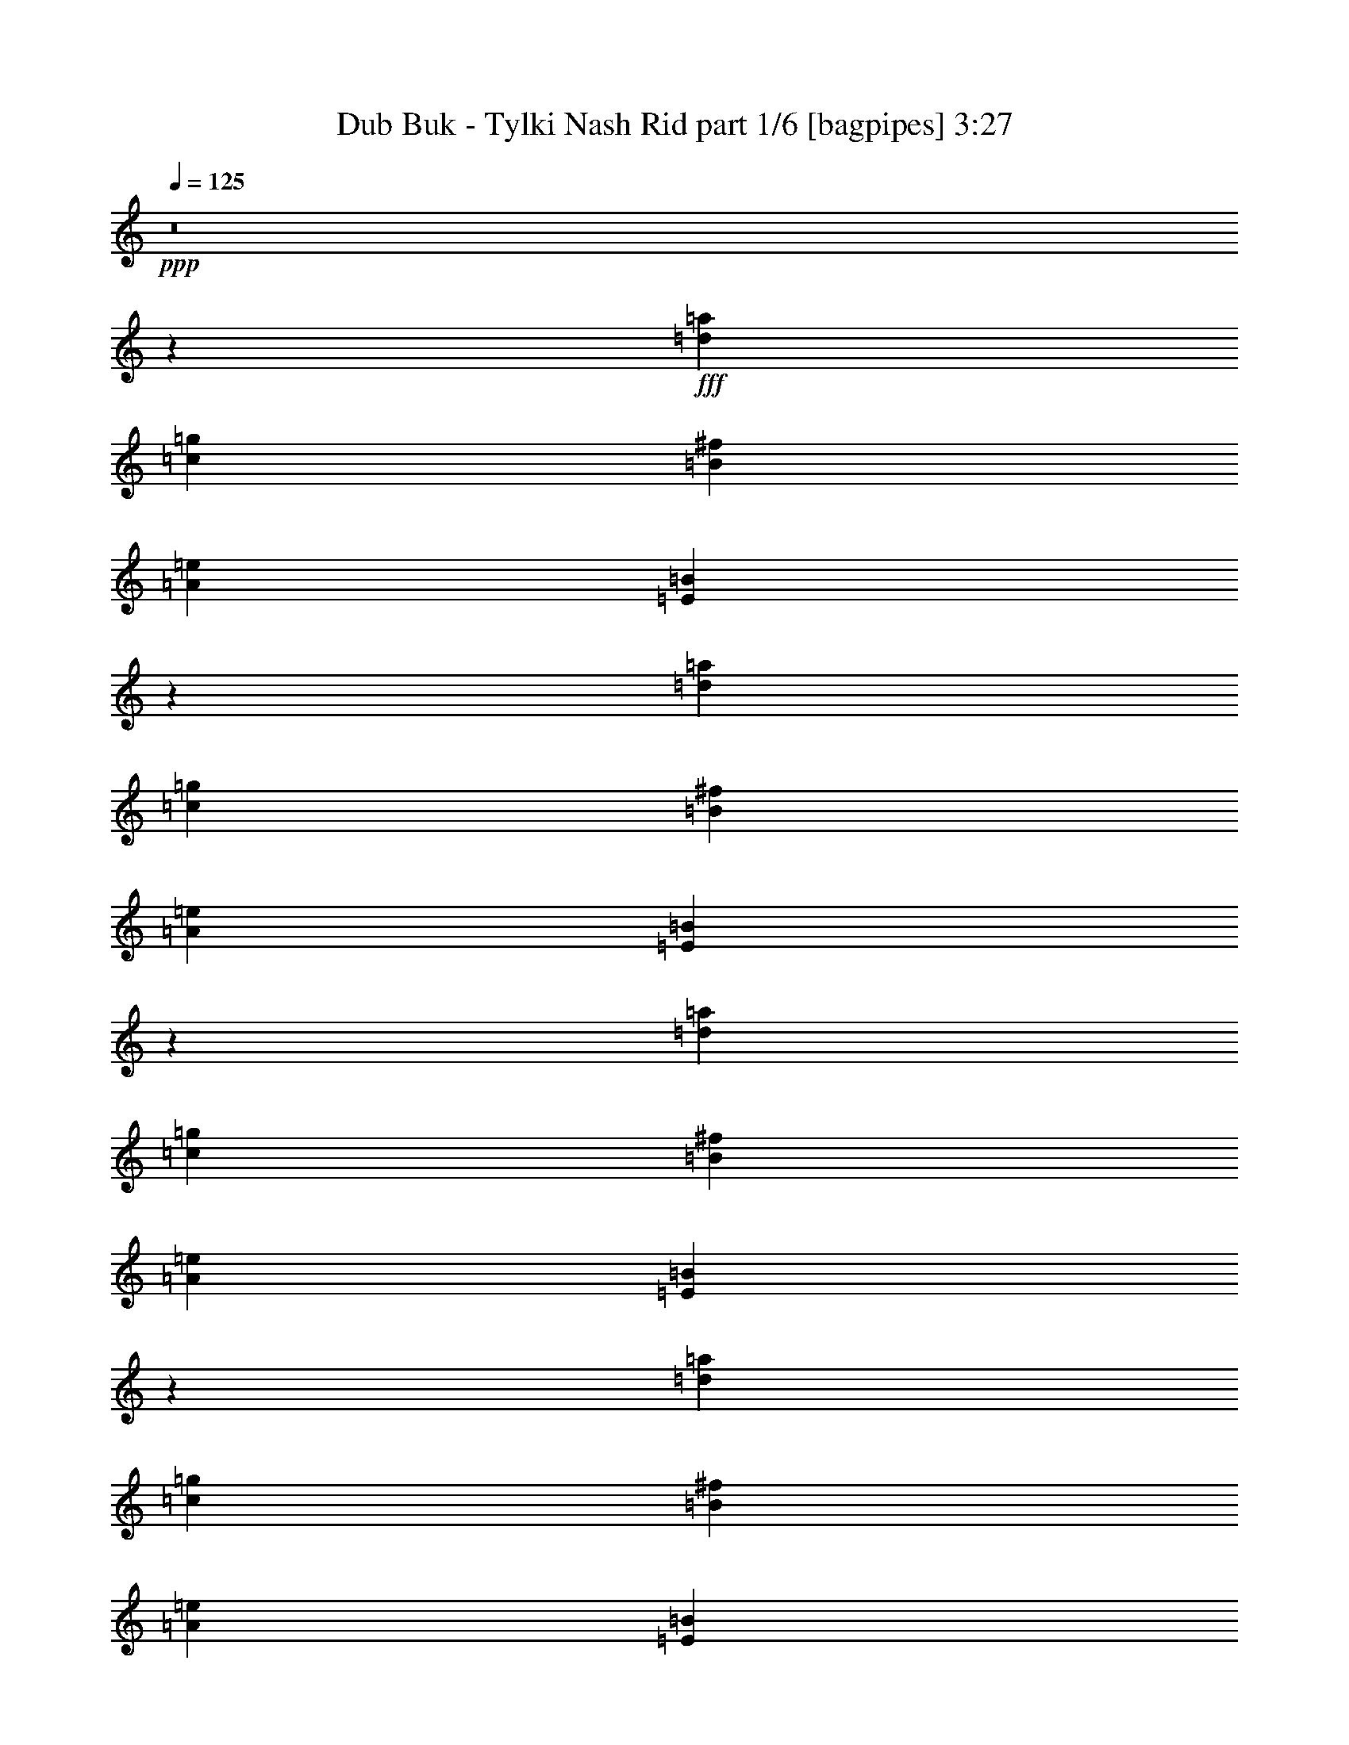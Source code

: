 % Produced with Bruzo's Transcoding Environment
% Transcribed by  Bruzo

X:1
T:  Dub Buk - Tylki Nash Rid part 1/6 [bagpipes] 3:27
Z: Transcribed with BruTE 64
L: 1/4
Q: 125
K: C
+ppp+
z8
z1523/1600
+fff+
[=d10733/4000=a10733/4000]
[=c221/500=g221/500]
[=B3787/8000^f3787/8000]
[=A221/125=e221/125]
[=E3613/2000=B3613/2000]
z57019/8000
[=d10733/4000=a10733/4000]
[=c221/500=g221/500]
[=B221/500^f221/500]
[=A7197/4000=e7197/4000]
[=E14049/8000=B14049/8000]
z28711/4000
[=d21467/8000=a21467/8000]
[=c221/500=g221/500]
[=B221/500^f221/500]
[=A221/125=e221/125]
[=E2879/1600=B2879/1600]
z14269/2000
[=d10733/4000=a10733/4000]
[=c221/500=g221/500]
[=B221/500^f221/500]
[=A7197/4000=e7197/4000]
[=E2879/1600=B2879/1600]
[=G663/250=d663/250]
[=c1893/4000=g1893/4000]
[=B221/500^f221/500]
[=A14269/4000=e14269/4000]
[=G21467/8000=d21467/8000]
[=c221/500=g221/500]
[=B221/500^f221/500]
[=A14269/4000=e14269/4000]
[=G10733/4000=d10733/4000]
[=c221/500=g221/500]
[=B221/500^f221/500]
[=A28789/8000=e28789/8000]
[=G663/250=d663/250]
[=c1893/4000=g1893/4000]
[=B221/500^f221/500]
[=A3579/8000=e3579/8000]
z8
z8
z8
z8
z8
z8
z8
z3761/800
[=G1893/4000]
[=G1643/8000]
[=G1893/8000]
[=G1643/8000]
[=G1893/8000]
[=G221/500]
[=G221/500]
[=G1893/8000]
[=G1643/8000]
[=c1893/8000]
[=c1643/8000]
[=B1893/8000]
[=B1893/8000]
[=A221/500=e221/500]
[=A1643/8000]
[=A1893/8000]
[=A221/500=e221/500]
[=A1893/8000]
[=A1643/8000]
[=A221/500=e221/500]
[=A947/4000]
[=A1643/8000]
[=A1893/4000=e1893/4000]
[=A1643/8000]
[=A1893/8000]
[=G221/500]
[=G1643/8000]
[=G1893/8000]
[=G1893/8000]
[=G1643/8000]
[=G221/500]
[=G221/500]
[=G1893/8000]
[=G1893/8000]
[=c1643/8000]
[=c1893/8000]
[=B1643/8000]
[=B1893/8000]
[=A221/500=e221/500]
[=A1893/8000]
[=A1643/8000]
[=A1893/8000]
[=A1643/8000]
[=A221/500=e221/500]
[=A3881/8000=e3881/8000]
z3441/8000
[=A221/250=e221/250]
[=G221/500]
[=G1893/8000]
[=G411/2000]
[=G1893/8000]
[=G1643/8000]
[=G1893/4000]
[=G221/500]
[=G1643/8000]
[=G1893/8000]
[=c1643/8000]
[=c1893/8000]
[=B1893/8000]
[=B1643/8000]
[=A221/500=e221/500]
[=A1893/8000]
[=A1643/8000]
[=A1893/4000=e1893/4000]
[=A1643/8000]
[=A1893/8000]
[=A221/500=e221/500]
[=A1893/8000]
[=A1643/8000]
[=A221/500=e221/500]
[=A1893/8000]
[=A1643/8000]
[=G1893/4000]
[=G1643/8000]
[=G1893/8000]
[=G1643/8000]
[=G1893/8000]
[=G221/500]
[=G221/500]
[=G1893/8000]
[=G1643/8000]
[=c1893/8000]
[=c411/2000]
[=B1893/8000]
[=B1893/8000]
[=A3621/8000=e3621/8000]
z8
z8
z8
z8
z8
z8
z8
z34031/8000
[=G221/500]
[=G1893/8000]
[=G1643/8000]
[=G1893/8000]
[=G1893/8000]
[=G221/500]
[=G221/500]
[=G1643/8000]
[=G1893/8000]
[=c1893/8000]
[=c1643/8000]
[=B1893/8000]
[=B411/2000]
[=A221/500=e221/500]
[=A1893/8000]
[=A1893/8000]
[=A221/500=e221/500]
[=A1643/8000]
[=A1893/8000]
[=A221/500=e221/500]
[=A1893/8000]
[=A1643/8000]
[=A221/500=e221/500]
[=A1893/8000]
[=A1643/8000]
[=G1893/4000]
[=G1643/8000]
[=G1893/8000]
[=G1643/8000]
[=G1893/8000]
[=G221/500]
[=G221/500]
[=G1893/8000]
[=G1643/8000]
[=c1893/8000]
[=c1643/8000]
[=B1893/8000]
[=B1893/8000]
[=A221/500=e221/500]
[=A1643/8000]
[=A1893/8000]
[=A1643/8000]
[=A1893/8000]
[=A221/500=e221/500]
[=A173/400=e173/400]
z3613/8000
[=A3661/4000=e3661/4000]
[=G221/500]
[=G1643/8000]
[=G1893/8000]
[=G1893/8000]
[=G1643/8000]
[=G221/500]
[=G221/500]
[=G1893/8000]
[=G1893/8000]
[=c1643/8000]
[=c1893/8000]
[=B1643/8000]
[=B1893/8000]
[=A221/500=e221/500]
[=A1893/8000]
[=A1643/8000]
[=A221/500=e221/500]
[=A1893/8000]
[=A1643/8000]
[=A1893/4000=e1893/4000]
[=A1643/8000]
[=A1893/8000]
[=A221/500=e221/500]
[=A1643/8000]
[=A1893/8000]
[=G221/500]
[=G947/4000]
[=G1643/8000]
[=G1893/8000]
[=G1643/8000]
[=G1893/4000]
[=G221/500]
[=G1643/8000]
[=G1893/8000]
[=c1643/8000]
[=c1893/8000]
[=B1893/8000]
[=B1643/8000]
[=A69/160=e69/160]
z8
z8
z8
z8
z8
z8
z8
z8613/2000
[=G221/500]
[=G1893/8000]
[=G1643/8000]
[=G1893/8000]
[=G411/2000]
[=G221/500]
[=G1893/4000]
[=G1643/8000]
[=G1893/8000]
[=c1643/8000]
[=c1893/8000]
[=B1643/8000]
[=B1893/8000]
[=A221/500=e221/500]
[=A1893/8000]
[=A1643/8000]
[=A221/500=e221/500]
[=A1893/8000]
[=A1893/8000]
[=A221/500=e221/500]
[=A1643/8000]
[=A1893/8000]
[=A221/500=e221/500]
[=A1893/8000]
[=A1643/8000]
[=G221/500]
[=G1893/8000]
[=G1643/8000]
[=G1893/8000]
[=G1893/8000]
[=G221/500]
[=G221/500]
[=G1643/8000]
[=G1893/8000]
[=c1893/8000]
[=c1643/8000]
[=B947/4000]
[=B1643/8000]
[=A221/500=e221/500]
[=A1893/8000]
[=A1893/8000]
[=A1643/8000]
[=A1893/8000]
[=A221/500=e221/500]
[=A1769/4000=e1769/4000]
z1767/4000
[=A221/250=e221/250]
[=G1893/4000]
[=G1643/8000]
[=G1893/8000]
[=G1643/8000]
[=G1893/8000]
[=G221/500]
[=G221/500]
[=G1893/8000]
[=G1643/8000]
[=c1893/8000]
[=c1643/8000]
[=B1893/8000]
[=B1893/8000]
[=A221/500=e221/500]
[=A1643/8000]
[=A1893/8000]
[=A221/500=e221/500]
[=A1893/8000]
[=A1643/8000]
[=A3537/8000=e3537/8000]
[=A1893/8000]
[=A1643/8000]
[=A1893/4000=e1893/4000]
[=A1643/8000]
[=A1893/8000]
[=G221/500]
[=G1643/8000]
[=G1893/8000]
[=G1893/8000]
[=G1643/8000]
[=G221/500]
[=G221/500]
[=G1893/8000]
[=G1893/8000]
[=c1643/8000]
[=c1893/8000]
[=B1643/8000]
[=B1893/8000]
[=A3529/8000=e3529/8000]
z8
z8
z8
z8
z8
z8
z8
z8
z8
z8
z8
z8
z7/8

X:2
T:  Dub Buk - Tylki Nash Rid part 2/6 [flute] 3:27
Z: Transcribed with BruTE 64
L: 1/4
Q: 125
K: C
+ppp+
z8
z1523/1600
+mf+
[=D10733/4000=d10733/4000]
[=C221/500=c221/500]
[=B,3787/8000=B3787/8000]
[=A,221/125=A221/125]
[=E,3613/2000=E3613/2000]
z57019/8000
[=D10733/4000=d10733/4000]
[=C221/500=c221/500]
[=B,221/500=B221/500]
[=A,7197/4000=A7197/4000]
[=E,14049/8000=E14049/8000]
z28711/4000
[=D21467/8000=d21467/8000]
[=C221/500=c221/500]
[=B,221/500=B221/500]
[=A,221/125=A221/125]
[=E,2879/1600=E2879/1600]
z14269/2000
[=D10733/4000=d10733/4000]
[=C221/500=c221/500]
[=B,221/500=B221/500]
[=A,7197/4000=A7197/4000]
[=E,2879/1600=E2879/1600]
[=G,663/250=G663/250]
[=C1893/4000=c1893/4000]
[=B,221/500=B221/500]
[=A,14269/4000=A14269/4000]
[=G,21467/8000=G21467/8000]
[=C221/500=c221/500]
[=B,221/500=B221/500]
[=A,14269/4000=A14269/4000]
[=G,10733/4000=G10733/4000]
[=C221/500=c221/500]
[=B,221/500=B221/500]
[=A,28789/8000=A28789/8000]
[=G,663/250=G663/250]
[=C1893/4000=c1893/4000]
[=B,221/500=B221/500]
[=A,3579/8000=A3579/8000]
z1781/500
[=A,7197/4000=A7197/4000]
[=C221/125=c221/125]
[=A,7197/4000=A7197/4000]
[=E221/125=e221/125]
[=F7323/8000=f7323/8000]
[=D221/250=d221/250]
[=F221/250=f221/250]
[=E221/500=e221/500]
[=D221/500=d221/500]
[=A,7197/4000=C7197/4000=A7197/4000=c7197/4000]
[=E,7197/4000=E7197/4000]
[=A,221/125=A221/125]
[=C2879/1600=c2879/1600]
[=A,221/125=A221/125]
[=E7197/4000=e7197/4000]
[=F221/250=f221/250]
[=D221/250=d221/250]
[=F3661/4000=f3661/4000]
[=E221/500=e221/500]
[=D221/500=d221/500]
[=A,2879/1600=C2879/1600=A2879/1600=c2879/1600]
[=E,221/125=E221/125]
[=A,7197/4000=A7197/4000]
[=C221/125=c221/125]
[=A,7197/4000=A7197/4000]
[=E2879/1600=e2879/1600]
[=F221/250=f221/250]
[=D221/250=d221/250]
[=F221/250=f221/250]
[=E1893/4000=e1893/4000]
[=D221/500=d221/500]
[=A,221/125=C221/125=A221/125=c221/125]
[=E,7197/4000=E7197/4000]
[=A,2829/1600=A2829/1600]
[=C7197/4000=c7197/4000]
[=A,7197/4000=A7197/4000]
[=E221/125=e221/125]
[=F221/250=f221/250]
[=D3661/4000=d3661/4000]
[=F221/250=f221/250]
[=E221/500=e221/500]
[=D221/500=d221/500]
[=A,2879/1600=C2879/1600=A2879/1600=c2879/1600]
[=E,221/125=E221/125]
[=G,5429/4000=G5429/4000]
[=G,221/500=G221/500]
[=G,221/250=G221/250]
[=C221/500=c221/500]
[=B,1893/4000=B1893/4000]
[=A,221/250=A221/250]
[=A,221/250=A221/250]
[=A,7073/8000=A7073/8000]
[=A,3661/4000=A3661/4000]
[=G,663/500=G663/500]
[=G,221/500=G221/500]
[=G,3661/4000=G3661/4000]
[=C221/500=c221/500]
[=B,221/500=B221/500]
[=A,663/500=A663/500]
[=A,5429/4000=A5429/4000]
[=A,221/250=A221/250]
[=G,10609/8000=G10609/8000]
[=G,1893/4000=G1893/4000]
[=G,221/250=G221/250]
[=C221/500=c221/500]
[=B,221/500=B221/500]
[=A,221/250=A221/250]
[=A,3661/4000=A3661/4000]
[=A,221/250=A221/250]
[=A,221/250=A221/250]
[=G,5429/4000=G5429/4000]
[=G,221/500=G221/500]
[=G,221/250=G221/250]
[=C3537/8000=c3537/8000]
[=B,1893/4000=B1893/4000]
[=A,3621/8000=A3621/8000]
z24917/8000
[=A,221/125=A221/125]
[=C7197/4000=c7197/4000]
[=A,2829/1600=A2829/1600]
[=E7197/4000=e7197/4000]
[=F221/250=f221/250]
[=D3661/4000=d3661/4000]
[=F221/250=f221/250]
[=E221/500=e221/500]
[=D221/500=d221/500]
[=A,7197/4000=C7197/4000=A7197/4000=c7197/4000]
[=E,221/125=E221/125]
[=A,2879/1600=A2879/1600]
[=C221/125=c221/125]
[=A,7197/4000=A7197/4000]
[=E7197/4000=e7197/4000]
[=F221/250=f221/250]
[=D221/250=d221/250]
[=F7073/8000=f7073/8000]
[=E1893/4000=e1893/4000]
[=D221/500=d221/500]
[=A,221/125=C221/125=A221/125=c221/125]
[=E,7197/4000=E7197/4000]
[=A,221/125=A221/125]
[=C7197/4000=c7197/4000]
[=A,2879/1600=A2879/1600]
[=E221/125=e221/125]
[=F221/250=f221/250]
[=D3661/4000=d3661/4000]
[=F221/250=f221/250]
[=E221/500=e221/500]
[=D221/500=d221/500]
[=A,7197/4000=C7197/4000=A7197/4000=c7197/4000]
[=E,2879/1600=E2879/1600]
[=A,221/125=A221/125]
[=C7197/4000=c7197/4000]
[=A,221/125=A221/125]
[=E7197/4000=e7197/4000]
[=F221/250=f221/250]
[=D7073/8000=d7073/8000]
[=F3661/4000=f3661/4000]
[=E221/500=e221/500]
[=D221/500=d221/500]
[=A,7197/4000=C7197/4000=A7197/4000=c7197/4000]
[=E,221/125=E221/125]
[=G,5429/4000=G5429/4000]
[=G,221/500=G221/500]
[=G,221/250=G221/250]
[=C221/500=c221/500]
[=B,3537/8000=B3537/8000]
[=A,3661/4000=A3661/4000]
[=A,221/250=A221/250]
[=A,221/250=A221/250]
[=A,221/250=A221/250]
[=G,5429/4000=G5429/4000]
[=G,221/500=G221/500]
[=G,221/250=G221/250]
[=C221/500=c221/500]
[=B,1893/4000=B1893/4000]
[=A,663/500=A663/500]
[=A,10609/8000=A10609/8000]
[=A,3661/4000=A3661/4000]
[=G,663/500=G663/500]
[=G,221/500=G221/500]
[=G,3661/4000=G3661/4000]
[=C221/500=c221/500]
[=B,221/500=B221/500]
[=A,221/250=A221/250]
[=A,221/250=A221/250]
[=A,3661/4000=A3661/4000]
[=A,221/250=A221/250]
[=G,10609/8000=G10609/8000]
[=G,1893/4000=G1893/4000]
[=G,221/250=G221/250]
[=C221/500=c221/500]
[=B,221/500=B221/500]
[=A,69/160=A69/160]
z392/125
[=A,7197/4000=A7197/4000]
[=C2879/1600=c2879/1600]
[=A,221/125=A221/125]
[=E7197/4000=e7197/4000]
[=F221/250=f221/250]
[=D221/250=d221/250]
[=F3661/4000=f3661/4000]
[=E221/500=e221/500]
[=D221/500=d221/500]
[=A,2829/1600=C2829/1600=A2829/1600=c2829/1600]
[=E,7197/4000=E7197/4000]
[=A,7197/4000=A7197/4000]
[=C221/125=c221/125]
[=A,7197/4000=A7197/4000]
[=E2829/1600=e2829/1600]
[=F3661/4000=f3661/4000]
[=D221/250=d221/250]
[=F221/250=f221/250]
[=E221/500=e221/500]
[=D221/500=d221/500]
[=A,7197/4000=C7197/4000=A7197/4000=c7197/4000]
[=E,7197/4000=E7197/4000]
[=A,221/125=A221/125]
[=C2879/1600=c2879/1600]
[=A,221/125=A221/125]
[=E7197/4000=e7197/4000]
[=F221/250=f221/250]
[=D221/250=d221/250]
[=F3661/4000=f3661/4000]
[=E221/500=e221/500]
[=D221/500=d221/500]
[=A,2879/1600=C2879/1600=A2879/1600=c2879/1600]
[=E,221/125=E221/125]
[=A,7197/4000=A7197/4000]
[=C221/125=c221/125]
[=A,7197/4000=A7197/4000]
[=E2879/1600=e2879/1600]
[=F221/250=f221/250]
[=D221/250=d221/250]
[=F221/250=f221/250]
[=E1893/4000=e1893/4000]
[=D221/500=d221/500]
[=A,221/125=C221/125=A221/125=c221/125]
[=E,7197/4000=E7197/4000]
[=G,10609/8000=G10609/8000]
[=G,221/500=G221/500]
[=G,3661/4000=G3661/4000]
[=C221/500=c221/500]
[=B,221/500=B221/500]
[=A,221/250=A221/250]
[=A,3661/4000=A3661/4000]
[=A,221/250=A221/250]
[=A,221/250=A221/250]
[=G,5429/4000=G5429/4000]
[=G,221/500=G221/500]
[=G,221/250=G221/250]
[=C221/500=c221/500]
[=B,3537/8000=B3537/8000]
[=A,5429/4000=A5429/4000]
[=A,663/500=A663/500]
[=A,221/250=A221/250]
[=G,5429/4000=G5429/4000]
[=G,221/500=G221/500]
[=G,221/250=G221/250]
[=C221/500=c221/500]
[=B,1893/4000=B1893/4000]
[=A,221/250=A221/250]
[=A,221/250=A221/250]
[=A,7073/8000=A7073/8000]
[=A,3661/4000=A3661/4000]
[=G,663/500=G663/500]
[=G,221/500=G221/500]
[=G,3661/4000=G3661/4000]
[=C221/500=c221/500]
[=B,221/500=B221/500]
[=A,3529/8000=A3529/8000]
z8
z8
z8
z8
z8
z8
z8
z8
z8
z8
z8
z8
z7/8

X:3
T:  Dub Buk - Tylki Nash Rid part 3/6 [lute] 3:27
Z: Transcribed with BruTE 64
L: 1/4
Q: 125
K: C
+ppp+
z7269/4000
+f+
[=A,2879/1600]
[=E221/125]
[=A,7197/4000]
[=E221/125]
[=F3661/4000]
[=E221/250]
[=D221/250]
[=C221/500]
[=B,3787/8000]
[=A,221/125]
[=E,3613/2000]
z8
z10019/1600
[=A,2879/1600]
[=E7197/4000]
[=A,221/125]
[=E7197/4000]
[=F221/250]
[=E221/250]
[=D7323/8000]
[=C221/500]
[=B,221/500]
[=A,221/125]
[=E,7197/4000]
[=A,7197/4000]
[=E221/125]
[=A,2879/1600]
[=E221/125]
[=F3661/4000]
[=E221/250]
[=D221/250]
[=C221/500]
[=B,221/500]
[=A,7197/4000]
[=E,2879/1600]
[=G,663/250=D663/250]
[=C1893/4000=G1893/4000]
[=B,221/500^F221/500]
[=A,221/500=E221/500]
[=A,1643/8000]
[=A,1893/4000]
[=A,1643/8000]
[=A,221/500]
[=A,/8=E/8]
z317/1000
[=A,1379/8000=E1379/8000]
z2407/8000
[=A,1093/8000=E1093/8000]
z5979/8000
[=G,21467/8000=D21467/8000]
[=C221/500=G221/500]
[=B,221/500^F221/500]
[=A,5429/8000=E5429/8000]
[=A,5429/8000=E5429/8000]
[=A,281/2000=E281/2000]
z603/2000
[=A,17/125=E17/125]
z3543/8000
[=A,/8=E/8]
z1941/4000
[=A,43/320=E43/320]
z889/2000
[=G,10733/4000=D10733/4000]
[=C221/500=G221/500]
[=B,221/500^F221/500]
[=A,947/4000]
[=A,1893/8000]
[=A,1643/8000]
[=E1893/8000]
[=E1643/8000]
[=E1893/8000]
[=F1643/8000]
[=F1893/8000]
[=F1893/8000]
[=D1643/8000]
[=C1893/8000]
[=B,1643/8000]
[=A,1893/8000]
[=A,1643/8000]
[=A,1893/8000]
[=A,1893/8000]
[=G,663/250=D663/250]
[=C1893/4000=G1893/4000]
[=B,221/500^F221/500]
[=A,3579/8000=E3579/8000]
z1781/500
[=A,1893/8000]
[=A,1643/8000]
[=A,1893/8000]
[=A,1643/8000]
[=A,1893/8000]
[=A,1643/8000]
[=A,1893/8000]
[=A,1893/8000]
[=E1643/8000]
[=E1893/8000]
[=E1643/8000]
[=E1893/8000]
[=E1643/8000]
[=E1893/8000]
[=E1893/8000]
[=E1643/8000]
[=A,1893/8000]
[=A,1643/8000]
[=A,1893/8000]
[=A,1643/8000]
[=A,1893/8000]
[=A,1893/8000]
[=A,1643/8000]
[=A,1893/8000]
[=E1643/8000]
[=E1893/8000]
[=E1643/8000]
[=E1893/8000]
[=E1893/8000]
[=E1643/8000]
[=E1893/8000]
[=E1643/8000]
[=F1893/8000]
[=F411/2000]
[=F1893/8000]
[=F1893/8000]
[=E1643/8000]
[=E1893/8000]
[=E1643/8000]
[=E1893/8000]
[=D1643/8000]
[=D1893/8000]
[=D1893/8000]
[=D1643/8000]
[=C1893/8000]
[=C1643/8000]
[=B,1893/8000]
[=B,1643/8000]
[=A,1893/8000]
[=A,1893/8000]
[=A,1643/8000]
[=A,1893/8000]
[=A,1643/8000]
[=A,1893/8000]
[=A,1643/8000]
[=A,1893/8000]
[=E,1893/8000]
[=E,1643/8000]
[=E,1893/8000]
[=E,1643/8000]
[=E,1893/8000]
[=E,1643/8000]
[=E,1893/8000]
[=E,1893/8000]
[=A,1643/8000]
[=A,1893/8000]
[=A,1643/8000]
[=A,1893/8000]
[=A,1643/8000]
[=A,1893/8000]
[=A,1893/8000]
[=A,1643/8000]
[=E1893/8000]
[=E1643/8000]
[=E1893/8000]
[=E411/2000]
[=E1893/8000]
[=E1893/8000]
[=E1643/8000]
[=E1893/8000]
[=A,1643/8000]
[=A,1893/8000]
[=A,1643/8000]
[=A,1893/8000]
[=A,1893/8000]
[=A,1643/8000]
[=A,1893/8000]
[=A,1643/8000]
[=E1893/8000]
[=E1643/8000]
[=E1893/8000]
[=E1893/8000]
[=E1643/8000]
[=E1893/8000]
[=E1643/8000]
[=E1893/8000]
[=F1643/8000]
[=F1893/8000]
[=F1893/8000]
[=F1643/8000]
[=E1893/8000]
[=E1643/8000]
[=E1893/8000]
[=E1643/8000]
[=D1893/8000]
[=D1893/8000]
[=D1643/8000]
[=D1893/8000]
[=C1643/8000]
[=C1893/8000]
[=B,1643/8000]
[=B,1893/8000]
[=A,1893/8000]
[=A,1643/8000]
[=A,1893/8000]
[=A,1643/8000]
[=A,947/4000]
[=A,1643/8000]
[=A,1893/8000]
[=A,1893/8000]
[=E,1643/8000]
[=E,1893/8000]
[=E,1643/8000]
[=E,1893/8000]
[=E,1643/8000]
[=E,1893/8000]
[=E,1893/8000]
[=E,1643/8000]
[=A,1893/8000]
[=A,1643/8000]
[=A,1893/8000]
[=A,1643/8000]
[=A,1893/8000]
[=A,1893/8000]
[=A,1643/8000]
[=A,1893/8000]
[=E1643/8000]
[=E1893/8000]
[=E1893/8000]
[=E1643/8000]
[=E1893/8000]
[=E1643/8000]
[=E1893/8000]
[=E1643/8000]
[=A,1893/8000]
[=A,1893/8000]
[=A,1643/8000]
[=A,1893/8000]
[=A,1643/8000]
[=A,1893/8000]
[=A,1643/8000]
[=A,1893/8000]
[=E1893/8000]
[=E1643/8000]
[=E1893/8000]
[=E1643/8000]
[=E1893/8000]
[=E1643/8000]
[=E947/4000]
[=E1893/8000]
[=F1643/8000]
[=F1893/8000]
[=F1643/8000]
[=F1893/8000]
[=E1643/8000]
[=E1893/8000]
[=E1893/8000]
[=E1643/8000]
[=D1893/8000]
[=D1643/8000]
[=D1893/8000]
[=D1643/8000]
[=C1893/8000]
[=C1893/8000]
[=B,1643/8000]
[=B,1893/8000]
[=A,1643/8000]
[=A,1893/8000]
[=A,1643/8000]
[=A,1893/8000]
[=A,1893/8000]
[=A,1643/8000]
[=A,1893/8000]
[=A,1643/8000]
[=E,1893/8000]
[=E,1643/8000]
[=E,1893/8000]
[=E,1893/8000]
[=E,1643/8000]
[=E,1893/8000]
[=E,1643/8000]
[=E,1893/8000]
[=A,1643/8000]
[=A,1893/8000]
[=A,1893/8000]
[=A,1643/8000]
[=A,1893/8000]
[=A,1643/8000]
[=A,1893/8000]
[=A,411/2000]
[=E1893/8000]
[=E1893/8000]
[=E1643/8000]
[=E1893/8000]
[=E1643/8000]
[=E1893/8000]
[=E1643/8000]
[=E1893/8000]
[=A,1893/8000]
[=A,1643/8000]
[=A,1893/8000]
[=A,1643/8000]
[=A,1893/8000]
[=A,1643/8000]
[=A,1893/8000]
[=A,1893/8000]
[=E1643/8000]
[=E1893/8000]
[=E1643/8000]
[=E1893/8000]
[=E1643/8000]
[=E1893/8000]
[=E1893/8000]
[=E1643/8000]
[=F1893/8000]
[=F1643/8000]
[=F1893/8000]
[=F1643/8000]
[=E1893/8000]
[=E1893/8000]
[=E1643/8000]
[=E1893/8000]
[=D1643/8000]
[=D1893/8000]
[=D1643/8000]
[=D1893/8000]
[=C1893/8000]
[=C1643/8000]
[=B,1893/8000]
[=B,1643/8000]
[=A,947/4000]
[=A,1643/8000]
[=A,1893/8000]
[=A,1893/8000]
[=A,1643/8000]
[=A,1893/8000]
[=A,1643/8000]
[=A,1893/8000]
[=E,1643/8000]
[=E,1893/8000]
[=E,1893/8000]
[=E,1643/8000]
[=E,1893/8000]
[=E,1643/8000]
[=E,1893/8000]
[=E,1643/8000]
[=G,1893/4000=D1893/4000]
[=G,1643/8000=D1643/8000]
[=G,1893/8000=D1893/8000]
[=G,1643/8000=D1643/8000]
[=G,1893/8000=D1893/8000]
[=G,221/500=D221/500]
[=G,221/500=D221/500]
[=G,1893/8000]
[=G,1643/8000]
[=C221/500=G221/500]
[=B,1893/4000^F1893/4000]
[=A,221/500=E221/500]
[=A,1643/8000]
[=A,1893/8000]
[=A,221/500=E221/500]
[=A,1893/8000]
[=A,1643/8000]
[=A,221/500=E221/500]
[=A,947/4000]
[=A,1643/8000]
[=A,1893/4000=E1893/4000]
[=A,1643/8000]
[=A,1893/8000]
[=G,221/500=D221/500]
[=G,1643/8000=D1643/8000]
[=G,1893/8000=D1893/8000]
[=G,1893/8000=D1893/8000]
[=G,1643/8000=D1643/8000]
[=G,221/500=D221/500]
[=G,221/500=D221/500]
[=G,1893/8000]
[=G,1893/8000]
[=C221/500=G221/500]
[=B,221/500^F221/500]
[=A,221/500=E221/500]
[=A,1893/8000]
[=A,1643/8000]
[=A,1893/8000]
[=A,1643/8000]
[=A,221/500=E221/500]
[=A,3881/8000=E3881/8000]
z3441/8000
[=A,221/250=E221/250]
[=G,221/500=D221/500]
[=G,1893/8000=D1893/8000]
[=G,411/2000=D411/2000]
[=G,1893/8000=D1893/8000]
[=G,1643/8000=D1643/8000]
[=G,1893/4000=D1893/4000]
[=G,221/500=D221/500]
[=G,1643/8000]
[=G,1893/8000]
[=C221/500=G221/500]
[=B,221/500^F221/500]
[=A,221/500=E221/500]
[=A,1893/8000]
[=A,1643/8000]
[=A,1893/4000=E1893/4000]
[=A,1643/8000]
[=A,1893/8000]
[=A,221/500=E221/500]
[=A,1893/8000]
[=A,1643/8000]
[=A,221/500=E221/500]
[=A,1893/8000]
[=A,1643/8000]
[=G,1893/4000=D1893/4000]
[=G,1643/8000=D1643/8000]
[=G,1893/8000=D1893/8000]
[=G,1643/8000=D1643/8000]
[=G,1893/8000=D1893/8000]
[=G,221/500=D221/500]
[=G,221/500=D221/500]
[=G,1893/8000]
[=G,1643/8000]
[=C3537/8000=G3537/8000]
[=B,1893/4000^F1893/4000]
[=A,3621/8000=E3621/8000]
z24917/8000
[=A,1643/8000]
[=A,1893/8000]
[=A,1643/8000]
[=A,1893/8000]
[=A,1893/8000]
[=A,1643/8000]
[=A,1893/8000]
[=A,1643/8000]
[=E1893/8000]
[=E1643/8000]
[=E1893/8000]
[=E1893/8000]
[=E1643/8000]
[=E1893/8000]
[=E1643/8000]
[=E1893/8000]
[=A,1643/8000]
[=A,1893/8000]
[=A,1893/8000]
[=A,1643/8000]
[=A,1893/8000]
[=A,1643/8000]
[=A,947/4000]
[=A,1643/8000]
[=E1893/8000]
[=E1893/8000]
[=E1643/8000]
[=E1893/8000]
[=E1643/8000]
[=E1893/8000]
[=E1643/8000]
[=E1893/8000]
[=F1893/8000]
[=F1643/8000]
[=F1893/8000]
[=F1643/8000]
[=E1893/8000]
[=E1643/8000]
[=E1893/8000]
[=E1893/8000]
[=D1643/8000]
[=D1893/8000]
[=D1643/8000]
[=D1893/8000]
[=C1643/8000]
[=C1893/8000]
[=B,1893/8000]
[=B,1643/8000]
[=A,1893/8000]
[=A,1643/8000]
[=A,1893/8000]
[=A,1643/8000]
[=A,1893/8000]
[=A,1893/8000]
[=A,1643/8000]
[=A,1893/8000]
[=E,1643/8000]
[=E,1893/8000]
[=E,1643/8000]
[=E,1893/8000]
[=E,1893/8000]
[=E,1643/8000]
[=E,1893/8000]
[=E,1643/8000]
[=A,947/4000]
[=A,1643/8000]
[=A,1893/8000]
[=A,1893/8000]
[=A,1643/8000]
[=A,1893/8000]
[=A,1643/8000]
[=A,1893/8000]
[=E1643/8000]
[=E1893/8000]
[=E1893/8000]
[=E1643/8000]
[=E1893/8000]
[=E1643/8000]
[=E1893/8000]
[=E1643/8000]
[=A,1893/8000]
[=A,1893/8000]
[=A,1643/8000]
[=A,1893/8000]
[=A,1643/8000]
[=A,1893/8000]
[=A,1643/8000]
[=A,1893/8000]
[=E1893/8000]
[=E1643/8000]
[=E1893/8000]
[=E1643/8000]
[=E1893/8000]
[=E1643/8000]
[=E1893/8000]
[=E1893/8000]
[=F1643/8000]
[=F1893/8000]
[=F1643/8000]
[=F1893/8000]
[=E1643/8000]
[=E1893/8000]
[=E1893/8000]
[=E1643/8000]
[=D1893/8000]
[=D411/2000]
[=D1893/8000]
[=D1643/8000]
[=C1893/8000]
[=C1893/8000]
[=B,1643/8000]
[=B,1893/8000]
[=A,1643/8000]
[=A,1893/8000]
[=A,1643/8000]
[=A,1893/8000]
[=A,1893/8000]
[=A,1643/8000]
[=A,1893/8000]
[=A,1643/8000]
[=E,1893/8000]
[=E,1643/8000]
[=E,1893/8000]
[=E,1893/8000]
[=E,1643/8000]
[=E,1893/8000]
[=E,1643/8000]
[=E,1893/8000]
[=A,1643/8000]
[=A,1893/8000]
[=A,1893/8000]
[=A,1643/8000]
[=A,1893/8000]
[=A,1643/8000]
[=A,1893/8000]
[=A,1643/8000]
[=E1893/8000]
[=E1893/8000]
[=E1643/8000]
[=E1893/8000]
[=E1643/8000]
[=E1893/8000]
[=E1643/8000]
[=E1893/8000]
[=A,1893/8000]
[=A,1643/8000]
[=A,1893/8000]
[=A,411/2000]
[=A,1893/8000]
[=A,1643/8000]
[=A,1893/8000]
[=A,1893/8000]
[=E1643/8000]
[=E1893/8000]
[=E1643/8000]
[=E1893/8000]
[=E1643/8000]
[=E1893/8000]
[=E1893/8000]
[=E1643/8000]
[=F1893/8000]
[=F1643/8000]
[=F1893/8000]
[=F1643/8000]
[=E1893/8000]
[=E1893/8000]
[=E1643/8000]
[=E1893/8000]
[=D1643/8000]
[=D1893/8000]
[=D1643/8000]
[=D1893/8000]
[=C1893/8000]
[=C1643/8000]
[=B,1893/8000]
[=B,1643/8000]
[=A,1893/8000]
[=A,1893/8000]
[=A,1643/8000]
[=A,1893/8000]
[=A,1643/8000]
[=A,1893/8000]
[=A,1643/8000]
[=A,1893/8000]
[=E,1893/8000]
[=E,1643/8000]
[=E,1893/8000]
[=E,1643/8000]
[=E,947/4000]
[=E,1643/8000]
[=E,1893/8000]
[=E,1893/8000]
[=A,1643/8000]
[=A,1893/8000]
[=A,1643/8000]
[=A,1893/8000]
[=A,1643/8000]
[=A,1893/8000]
[=A,1893/8000]
[=A,1643/8000]
[=E1893/8000]
[=E1643/8000]
[=E1893/8000]
[=E1643/8000]
[=E1893/8000]
[=E1893/8000]
[=E1643/8000]
[=E1893/8000]
[=A,1643/8000]
[=A,1893/8000]
[=A,1643/8000]
[=A,1893/8000]
[=A,1893/8000]
[=A,1643/8000]
[=A,1893/8000]
[=A,1643/8000]
[=E1893/8000]
[=E1643/8000]
[=E1893/8000]
[=E1893/8000]
[=E1643/8000]
[=E1893/8000]
[=E1643/8000]
[=E1893/8000]
[=F1643/8000]
[=F1893/8000]
[=F1893/8000]
[=F1643/8000]
[=E1893/8000]
[=E1643/8000]
[=E947/4000]
[=E1643/8000]
[=D1893/8000]
[=D1893/8000]
[=D1643/8000]
[=D1893/8000]
[=C1643/8000]
[=C1893/8000]
[=B,1643/8000]
[=B,1893/8000]
[=A,1893/8000]
[=A,1643/8000]
[=A,1893/8000]
[=A,1643/8000]
[=A,1893/8000]
[=A,1643/8000]
[=A,1893/8000]
[=A,1893/8000]
[=E,1643/8000]
[=E,1893/8000]
[=E,1643/8000]
[=E,1893/8000]
[=E,1643/8000]
[=E,1893/8000]
[=E,1893/8000]
[=E,1643/8000]
[=G,221/500=D221/500]
[=G,1893/8000=D1893/8000]
[=G,1643/8000=D1643/8000]
[=G,1893/8000=D1893/8000]
[=G,1893/8000=D1893/8000]
[=G,221/500=D221/500]
[=G,221/500=D221/500]
[=G,1643/8000]
[=G,1893/8000]
[=C221/500=G221/500]
[=B,3537/8000^F3537/8000]
[=A,221/500=E221/500]
[=A,1893/8000]
[=A,1893/8000]
[=A,221/500=E221/500]
[=A,1643/8000]
[=A,1893/8000]
[=A,221/500=E221/500]
[=A,1893/8000]
[=A,1643/8000]
[=A,221/500=E221/500]
[=A,1893/8000]
[=A,1643/8000]
[=G,1893/4000=D1893/4000]
[=G,1643/8000=D1643/8000]
[=G,1893/8000=D1893/8000]
[=G,1643/8000=D1643/8000]
[=G,1893/8000=D1893/8000]
[=G,221/500=D221/500]
[=G,221/500=D221/500]
[=G,1893/8000]
[=G,1643/8000]
[=C221/500=G221/500]
[=B,1893/4000^F1893/4000]
[=A,221/500=E221/500]
[=A,1643/8000]
[=A,1893/8000]
[=A,1643/8000]
[=A,1893/8000]
[=A,221/500=E221/500]
[=A,173/400=E173/400]
z3613/8000
[=A,3661/4000=E3661/4000]
[=G,221/500=D221/500]
[=G,1643/8000=D1643/8000]
[=G,1893/8000=D1893/8000]
[=G,1893/8000=D1893/8000]
[=G,1643/8000=D1643/8000]
[=G,221/500=D221/500]
[=G,221/500=D221/500]
[=G,1893/8000]
[=G,1893/8000]
[=C221/500=G221/500]
[=B,221/500^F221/500]
[=A,221/500=E221/500]
[=A,1893/8000]
[=A,1643/8000]
[=A,221/500=E221/500]
[=A,1893/8000]
[=A,1643/8000]
[=A,1893/4000=E1893/4000]
[=A,1643/8000]
[=A,1893/8000]
[=A,221/500=E221/500]
[=A,1643/8000]
[=A,1893/8000]
[=G,221/500=D221/500]
[=G,947/4000=D947/4000]
[=G,1643/8000=D1643/8000]
[=G,1893/8000=D1893/8000]
[=G,1643/8000=D1643/8000]
[=G,1893/4000=D1893/4000]
[=G,221/500=D221/500]
[=G,1643/8000]
[=G,1893/8000]
[=C221/500=G221/500]
[=B,221/500^F221/500]
[=A,69/160=E69/160]
z392/125
[=A,1893/8000]
[=A,1643/8000]
[=A,1893/8000]
[=A,1893/8000]
[=A,1643/8000]
[=A,1893/8000]
[=A,1643/8000]
[=A,1893/8000]
[=E1893/8000]
[=E1643/8000]
[=E1893/8000]
[=E1643/8000]
[=E947/4000]
[=E1643/8000]
[=E1893/8000]
[=E1893/8000]
[=A,1643/8000]
[=A,1893/8000]
[=A,1643/8000]
[=A,1893/8000]
[=A,1643/8000]
[=A,1893/8000]
[=A,1893/8000]
[=A,1643/8000]
[=E1893/8000]
[=E1643/8000]
[=E1893/8000]
[=E1643/8000]
[=E1893/8000]
[=E1893/8000]
[=E1643/8000]
[=E1893/8000]
[=F1643/8000]
[=F1893/8000]
[=F1643/8000]
[=F1893/8000]
[=E1893/8000]
[=E1643/8000]
[=E1893/8000]
[=E1643/8000]
[=D1893/8000]
[=D1643/8000]
[=D1893/8000]
[=D1893/8000]
[=C1643/8000]
[=C1893/8000]
[=B,1643/8000]
[=B,1893/8000]
[=A,1643/8000]
[=A,1893/8000]
[=A,1893/8000]
[=A,1643/8000]
[=A,1893/8000]
[=A,411/2000]
[=A,1893/8000]
[=A,1643/8000]
[=E,1893/8000]
[=E,1893/8000]
[=E,1643/8000]
[=E,1893/8000]
[=E,1643/8000]
[=E,1893/8000]
[=E,1643/8000]
[=E,1893/8000]
[=A,1893/8000]
[=A,1643/8000]
[=A,1893/8000]
[=A,1643/8000]
[=A,1893/8000]
[=A,1643/8000]
[=A,1893/8000]
[=A,1893/8000]
[=E1643/8000]
[=E1893/8000]
[=E1643/8000]
[=E1893/8000]
[=E1643/8000]
[=E1893/8000]
[=E1893/8000]
[=E1643/8000]
[=A,1893/8000]
[=A,1643/8000]
[=A,1893/8000]
[=A,1643/8000]
[=A,1893/8000]
[=A,1893/8000]
[=A,1643/8000]
[=A,1893/8000]
[=E1643/8000]
[=E1893/8000]
[=E1643/8000]
[=E1893/8000]
[=E1893/8000]
[=E1643/8000]
[=E1893/8000]
[=E411/2000]
[=F1893/8000]
[=F1643/8000]
[=F1893/8000]
[=F1893/8000]
[=E1643/8000]
[=E1893/8000]
[=E1643/8000]
[=E1893/8000]
[=D1643/8000]
[=D1893/8000]
[=D1893/8000]
[=D1643/8000]
[=C1893/8000]
[=C1643/8000]
[=B,1893/8000]
[=B,1643/8000]
[=A,1893/8000]
[=A,1893/8000]
[=A,1643/8000]
[=A,1893/8000]
[=A,1643/8000]
[=A,1893/8000]
[=A,1643/8000]
[=A,1893/8000]
[=E,1893/8000]
[=E,1643/8000]
[=E,1893/8000]
[=E,1643/8000]
[=E,1893/8000]
[=E,1643/8000]
[=E,1893/8000]
[=E,1893/8000]
[=A,1643/8000]
[=A,1893/8000]
[=A,1643/8000]
[=A,1893/8000]
[=A,1643/8000]
[=A,1893/8000]
[=A,1893/8000]
[=A,1643/8000]
[=E947/4000]
[=E1643/8000]
[=E1893/8000]
[=E1643/8000]
[=E1893/8000]
[=E1893/8000]
[=E1643/8000]
[=E1893/8000]
[=A,1643/8000]
[=A,1893/8000]
[=A,1643/8000]
[=A,1893/8000]
[=A,1893/8000]
[=A,1643/8000]
[=A,1893/8000]
[=A,1643/8000]
[=E1893/8000]
[=E1643/8000]
[=E1893/8000]
[=E1893/8000]
[=E1643/8000]
[=E1893/8000]
[=E1643/8000]
[=E1893/8000]
[=F1643/8000]
[=F1893/8000]
[=F1893/8000]
[=F1643/8000]
[=E1893/8000]
[=E1643/8000]
[=E1893/8000]
[=E1643/8000]
[=D1893/8000]
[=D1893/8000]
[=D1643/8000]
[=D1893/8000]
[=C1643/8000]
[=C1893/8000]
[=B,1643/8000]
[=B,1893/8000]
[=A,1893/8000]
[=A,1643/8000]
[=A,947/4000]
[=A,1643/8000]
[=A,1893/8000]
[=A,1643/8000]
[=A,1893/8000]
[=A,1893/8000]
[=E,1643/8000]
[=E,1893/8000]
[=E,1643/8000]
[=E,1893/8000]
[=E,1643/8000]
[=E,1893/8000]
[=E,1893/8000]
[=E,1643/8000]
[=A,1893/8000]
[=A,1643/8000]
[=A,1893/8000]
[=A,1643/8000]
[=A,1893/8000]
[=A,1893/8000]
[=A,1643/8000]
[=A,1893/8000]
[=E1643/8000]
[=E1893/8000]
[=E1643/8000]
[=E1893/8000]
[=E1893/8000]
[=E1643/8000]
[=E1893/8000]
[=E1643/8000]
[=A,1893/8000]
[=A,1643/8000]
[=A,1893/8000]
[=A,1893/8000]
[=A,1643/8000]
[=A,1893/8000]
[=A,1643/8000]
[=A,1893/8000]
[=E1643/8000]
[=E1893/8000]
[=E1893/8000]
[=E411/2000]
[=E1893/8000]
[=E1643/8000]
[=E1893/8000]
[=E1893/8000]
[=F1643/8000]
[=F1893/8000]
[=F1643/8000]
[=F1893/8000]
[=E1643/8000]
[=E1893/8000]
[=E1893/8000]
[=E1643/8000]
[=D1893/8000]
[=D1643/8000]
[=D1893/8000]
[=D1643/8000]
[=C1893/8000]
[=C1893/8000]
[=B,1643/8000]
[=B,1893/8000]
[=A,1643/8000]
[=A,1893/8000]
[=A,1643/8000]
[=A,1893/8000]
[=A,1893/8000]
[=A,1643/8000]
[=A,1893/8000]
[=A,1643/8000]
[=E,1893/8000]
[=E,1643/8000]
[=E,1893/8000]
[=E,1893/8000]
[=E,1643/8000]
[=E,1893/8000]
[=E,1643/8000]
[=E,1893/8000]
[=G,221/500=D221/500]
[=G,1893/8000=D1893/8000]
[=G,1643/8000=D1643/8000]
[=G,1893/8000=D1893/8000]
[=G,411/2000=D411/2000]
[=G,221/500=D221/500]
[=G,1893/4000=D1893/4000]
[=G,1643/8000]
[=G,1893/8000]
[=C221/500=G221/500]
[=B,221/500^F221/500]
[=A,221/500=E221/500]
[=A,1893/8000]
[=A,1643/8000]
[=A,221/500=E221/500]
[=A,1893/8000]
[=A,1893/8000]
[=A,221/500=E221/500]
[=A,1643/8000]
[=A,1893/8000]
[=A,221/500=E221/500]
[=A,1893/8000]
[=A,1643/8000]
[=G,221/500=D221/500]
[=G,1893/8000=D1893/8000]
[=G,1643/8000=D1643/8000]
[=G,1893/8000=D1893/8000]
[=G,1893/8000=D1893/8000]
[=G,221/500=D221/500]
[=G,221/500=D221/500]
[=G,1643/8000]
[=G,1893/8000]
[=C221/500=G221/500]
[=B,3537/8000^F3537/8000]
[=A,221/500=E221/500]
[=A,1893/8000]
[=A,1893/8000]
[=A,1643/8000]
[=A,1893/8000]
[=A,221/500=E221/500]
[=A,1769/4000=E1769/4000]
z1767/4000
[=A,221/250=E221/250]
[=G,1893/4000=D1893/4000]
[=G,1643/8000=D1643/8000]
[=G,1893/8000=D1893/8000]
[=G,1643/8000=D1643/8000]
[=G,1893/8000=D1893/8000]
[=G,221/500=D221/500]
[=G,221/500=D221/500]
[=G,1893/8000]
[=G,1643/8000]
[=C221/500=G221/500]
[=B,1893/4000^F1893/4000]
[=A,221/500=E221/500]
[=A,1643/8000]
[=A,1893/8000]
[=A,221/500=E221/500]
[=A,1893/8000]
[=A,1643/8000]
[=A,3537/8000=E3537/8000]
[=A,1893/8000]
[=A,1643/8000]
[=A,1893/4000=E1893/4000]
[=A,1643/8000]
[=A,1893/8000]
[=G,221/500=D221/500]
[=G,1643/8000=D1643/8000]
[=G,1893/8000=D1893/8000]
[=G,1893/8000=D1893/8000]
[=G,1643/8000=D1643/8000]
[=G,221/500=D221/500]
[=G,221/500=D221/500]
[=G,1893/8000]
[=G,1893/8000]
[=C221/500=G221/500]
[=B,221/500^F221/500]
[=A,3529/8000=E3529/8000]
z25009/8000
[=A,7073/8000=E7073/8000]
[=A,221/500=E221/500]
[=A,1893/4000=E1893/4000]
[=A,221/500=E221/500]
[=A,221/500=E221/500]
[=C221/250=G221/250]
[=A,221/250=E221/250]
[=A,1893/4000=E1893/4000]
[=A,221/500=E221/500]
[=A,221/500=E221/500]
[=A,221/500=E221/500]
[=A,221/500=E221/500]
[=A,221/500=E221/500]
[=D3661/4000=A3661/4000]
[=D221/500=A221/500]
[=D221/500=A221/500]
[=D221/500=A221/500]
[=D3537/8000=A3537/8000]
[=A,221/500=E221/500]
[=B,221/500^F221/500]
[=C3661/4000=G3661/4000]
[=C221/500=G221/500]
[=C221/500=G221/500]
[=C221/500=G221/500]
[=C221/500=G221/500]
[=C1893/4000=G1893/4000]
[=C221/500=G221/500]
[=D221/250=A221/250]
[=D221/500=A221/500]
[=D221/500=A221/500]
[=D221/500=A221/500]
[=D1893/4000=A1893/4000]
[=A,221/500=E221/500]
[=B,221/500^F221/500]
[=C221/500=G221/500]
[=B,221/500^F221/500]
[=A,7073/8000=E7073/8000]
[=A,1893/4000=E1893/4000]
[=A,221/500=E221/500]
[=A,221/500=E221/500]
[=A,221/500=E221/500]
[=B,221/250^F221/250]
[=B,221/500^F221/500]
[=B,1893/4000^F1893/4000]
[=B,221/500^F221/500]
[=B,221/500^F221/500]
[=C221/500=G221/500]
[=B,221/500^F221/500]
[=A,221/250=E221/250]
[=A,1893/4000=E1893/4000]
[=A,221/500=E221/500]
[=A,221/500=E221/500]
[=A,221/500=E221/500]
[=A,221/500=E221/500]
[=A,3537/8000=E3537/8000]
[=A,3661/4000=E3661/4000]
[=A,221/500=E221/500]
[=A,221/500=E221/500]
[=A,221/500=E221/500]
[=A,221/500=E221/500]
[=C221/250=G221/250]
[=A,3661/4000=E3661/4000]
[=A,221/500=E221/500]
[=A,221/500=E221/500]
[=A,221/500=E221/500]
[=A,221/500=E221/500]
[=A,221/500=E221/500]
[=A,1893/4000=E1893/4000]
[=D221/250=A221/250]
[=D221/500=A221/500]
[=D3537/8000=A3537/8000]
[=D221/500=A221/500]
[=D221/500=A221/500]
[=A,1893/4000=E1893/4000]
[=B,221/500^F221/500]
[=C221/250=G221/250]
[=C221/500=G221/500]
[=C221/500=G221/500]
[=C221/500=G221/500]
[=C1893/4000=G1893/4000]
[=C221/500=G221/500]
[=C221/500=G221/500]
[=D221/250=A221/250]
[=D221/500=A221/500]
[=D221/500=A221/500]
[=D1893/4000=A1893/4000]
[=D221/500=A221/500]
[=A,221/500=E221/500]
[=B,221/500^F221/500]
[=C3537/8000=G3537/8000]
[=B,221/500^F221/500]
[=A,3661/4000=E3661/4000]
[=A,221/500=E221/500]
[=A,221/500=E221/500]
[=A,221/500=E221/500]
[=A,221/500=E221/500]
[=B,221/250^F221/250]
[=B,1893/4000^F1893/4000]
[=B,221/500^F221/500]
[=B,221/500^F221/500]
[=B,221/500^F221/500]
[=C221/500=G221/500]
[=B,221/500^F221/500]
[=A,3661/4000=E3661/4000]
[=A,221/500=E221/500]
[=A,221/500=E221/500]
[=A,221/500=E221/500]
[=A,3537/8000=E3537/8000]
[=A,221/500=E221/500]
[=A,221/500=E221/500]
[=D3661/4000=A3661/4000]
[=D221/500=A221/500]
[=D221/500=A221/500]
[=D221/500=A221/500]
[=D221/500=A221/500]
[=A,1893/4000=E1893/4000]
[=B,221/500^F221/500]
[=C221/500=G221/500]
[=B,221/500^F221/500]
[=A,221/250=E221/250]
[=A,221/500=E221/500]
[=A,1893/4000=E1893/4000]
[=A,221/500=E221/500]
[=A,221/500=E221/500]
[=B,7073/8000^F7073/8000]
[=B,221/500^F221/500]
[=B,221/500^F221/500]
[=B,1893/4000^F1893/4000]
[=B,221/500^F221/500]
[=C221/500=G221/500]
[=B,221/500^F221/500]
[=A,221/250=E221/250]
[=A,221/500=E221/500]
[=A,1893/4000=E1893/4000]
[=A,221/500=E221/500]
[=A,221/500=E221/500]
[=A,221/500=E221/500]
[=A,221/500=E221/500]
[=D221/250=A221/250]
[=D1893/4000=A1893/4000]
[=D221/500=A221/500]
[=D221/500=A221/500]
[=D221/500=A221/500]
[=A,3537/8000=E3537/8000]
[=B,221/500^F221/500]
[=C221/500=G221/500]
[=B,1893/4000^F1893/4000]
[=A,221/250=E221/250]
[=A,221/500=E221/500]
[=A,221/500=E221/500]
[=A,221/500=E221/500]
[=A,221/500=E221/500]
[=B,7197/2000^F7197/2000]
[=C221/250=G221/250]
[=B,7073/8000^F7073/8000]
[=A,14463/8000=E14463/8000]
z8

X:4
T:  Dub Buk - Tylki Nash Rid part 4/6 [horn] 3:27
Z: Transcribed with BruTE 64
L: 1/4
Q: 125
K: C
+ppp+
z8
z31971/4000
z/8
+f+
[=A,221/125]
[=E7197/4000]
[=A,2829/1600]
[=E7197/4000]
[=F221/250]
[=E3661/4000]
[=D221/250]
[=C221/500]
[=B,221/500]
[=A,7197/4000]
[=E,221/125]
[=E2879/1600]
[=G7197/4000]
[=C3529/2000]
z6711/4000
[=G/8]
[=A221/250]
[=G221/250]
[=F7323/8000]
[=C221/500]
[=B,221/500]
[=A,221/125]
[=E,7197/4000]
[=E7197/4000]
[=G221/125]
[=C14463/8000]
z12879/8000
[=G1697/8000=A1697/8000-]
[=A3411/4000]
[=G221/250]
[=F221/250]
[=C221/500]
[=B,221/500]
[=A,7197/4000]
[=E,2879/1600]
[=G,663/250=D663/250]
[=C1893/4000=G1893/4000]
[=B,221/500^F221/500]
[=A,221/500=E221/500]
[=A,1643/8000]
[=A,1893/4000]
[=A,1643/8000]
[=A,221/500]
[=A,/8=E/8]
z317/1000
[=A,1379/8000=E1379/8000]
z2407/8000
[=A,1093/8000=E1093/8000]
z5979/8000
[=G,21467/8000=D21467/8000]
[=C221/500=G221/500]
[=B,221/500^F221/500]
[=A,5429/8000=E5429/8000]
[=A,5429/8000=E5429/8000]
[=A,281/2000=E281/2000]
z603/2000
[=A,17/125=E17/125]
z3543/8000
[=A,/8=E/8]
z1941/4000
[=A,43/320=E43/320]
z889/2000
[=G,10733/4000=D10733/4000]
[=C221/500=G221/500]
[=B,221/500^F221/500]
[=A,947/4000]
[=A,1893/8000]
[=A,1643/8000]
[=E1893/8000]
[=E1643/8000]
[=E1893/8000]
[=F1643/8000]
[=F1893/8000]
[=F1893/8000]
[=D1643/8000]
[=C1893/8000]
[=B,1643/8000]
[=A,1893/8000]
[=A,1643/8000]
[=A,1893/8000]
[=A,1893/8000]
[=G,663/250=D663/250]
[=C1893/4000=G1893/4000]
[=B,221/500^F221/500]
[=A,3579/8000=E3579/8000]
z1781/500
[=A,1893/8000]
[=A,1643/8000]
[=A,1893/8000]
[=A,1643/8000]
[=A,1893/8000]
[=A,1643/8000]
[=A,1893/8000]
[=A,1893/8000]
[=E1643/8000]
[=E1893/8000]
[=E1643/8000]
[=E1893/8000]
[=E1643/8000]
[=E1893/8000]
[=E1893/8000]
[=E1643/8000]
[=A,1893/8000]
[=A,1643/8000]
[=A,1893/8000]
[=A,1643/8000]
[=A,1893/8000]
[=A,1893/8000]
[=A,1643/8000]
[=A,1893/8000]
[=E1643/8000]
[=E1893/8000]
[=E1643/8000]
[=E1893/8000]
[=E1893/8000]
[=E1643/8000]
[=E1893/8000]
[=E1643/8000]
[=F1893/8000]
[=F411/2000]
[=F1893/8000]
[=F1893/8000]
[=E1643/8000]
[=E1893/8000]
[=E1643/8000]
[=E1893/8000]
[=D1643/8000]
[=D1893/8000]
[=D1893/8000]
[=D1643/8000]
[=C1893/8000]
[=C1643/8000]
[=B,1893/8000]
[=B,1643/8000]
[=A,1893/8000]
[=A,1893/8000]
[=A,1643/8000]
[=A,1893/8000]
[=A,1643/8000]
[=A,1893/8000]
[=A,1643/8000]
[=A,1893/8000]
[=E,1893/8000]
[=E,1643/8000]
[=E,1893/8000]
[=E,1643/8000]
[=E,1893/8000]
[=E,1643/8000]
[=E,1893/8000]
[=E,1893/8000]
[=A,1643/8000]
[=A,1893/8000]
[=A,1643/8000]
[=A,1893/8000]
[=A,1643/8000]
[=A,1893/8000]
[=A,1893/8000]
[=A,1643/8000]
[=E1893/8000]
[=E1643/8000]
[=E1893/8000]
[=E411/2000]
[=E1893/8000]
[=E1893/8000]
[=E1643/8000]
[=E1893/8000]
[=A,1643/8000]
[=A,1893/8000]
[=A,1643/8000]
[=A,1893/8000]
[=A,1893/8000]
[=A,1643/8000]
[=A,1893/8000]
[=A,1643/8000]
[=E1893/8000]
[=E1643/8000]
[=E1893/8000]
[=E1893/8000]
[=E1643/8000]
[=E1893/8000]
[=E1643/8000]
[=E1893/8000]
[=F1643/8000]
[=F1893/8000]
[=F1893/8000]
[=F1643/8000]
[=E1893/8000]
[=E1643/8000]
[=E1893/8000]
[=E1643/8000]
[=D1893/8000]
[=D1893/8000]
[=D1643/8000]
[=D1893/8000]
[=C1643/8000]
[=C1893/8000]
[=B,1643/8000]
[=B,1893/8000]
[=A,1893/8000]
[=A,1643/8000]
[=A,1893/8000]
[=A,1643/8000]
[=A,947/4000]
[=A,1643/8000]
[=A,1893/8000]
[=A,1893/8000]
[=E,1643/8000]
[=E,1893/8000]
[=E,1643/8000]
[=E,1893/8000]
[=E,1643/8000]
[=E,1893/8000]
[=E,1893/8000]
[=E,1643/8000]
[=E1893/8000]
[=E1643/8000]
[=E1893/8000]
[=E1643/8000]
[=E1893/8000]
[=E1893/8000]
[=E1643/8000]
[=E1893/8000]
[=G1643/8000]
[=G1893/8000]
[=G1893/8000]
[=G1643/8000]
[=G1893/8000]
[=G1643/8000]
[=G1893/8000]
[=G1643/8000]
[=C1893/8000]
[=C1893/8000]
[=C1643/8000]
[=C1893/8000]
[=C1643/8000]
[=C1893/8000]
[=C1643/8000]
[=C1893/8000]
[=G1893/8000]
[=G1643/8000]
[=G1893/8000]
[=G1643/8000]
[=G1893/8000]
[=G1643/8000]
[=G947/4000]
[=G1893/8000]
[=A1643/8000]
[=A1893/8000]
[=A1643/8000]
[=A1893/8000]
[=G1643/8000]
[=G1893/8000]
[=G1893/8000]
[=G1643/8000]
[=F1893/8000]
[=F1643/8000]
[=F1893/8000]
[=F1643/8000]
[=C1893/8000]
[=C1893/8000]
[=B,1643/8000]
[=B,1893/8000]
[=A,1643/8000]
[=A,1893/8000]
[=A,1643/8000]
[=A,1893/8000]
[=A,1893/8000]
[=A,1643/8000]
[=A,1893/8000]
[=A,1643/8000]
[=E,1893/8000]
[=E,1643/8000]
[=E,1893/8000]
[=E,1893/8000]
[=E,1643/8000]
[=E,1893/8000]
[=E,1643/8000]
[=E,1893/8000]
[=E1643/8000]
[=E1893/8000]
[=E1893/8000]
[=E1643/8000]
[=E1893/8000]
[=E1643/8000]
[=E1893/8000]
[=E411/2000]
[=G1893/8000]
[=G1893/8000]
[=G1643/8000]
[=G1893/8000]
[=G1643/8000]
[=G1893/8000]
[=G1643/8000]
[=G1893/8000]
[=C1893/8000]
[=C1643/8000]
[=C1893/8000]
[=C1643/8000]
[=C1893/8000]
[=C1643/8000]
[=C1893/8000]
[=C1893/8000]
[=G1643/8000]
[=G1893/8000]
[=G1643/8000]
[=G1893/8000]
[=G1643/8000]
[=G1893/8000]
[=G1893/8000]
[=G1643/8000]
[=A1893/8000]
[=A1643/8000]
[=A1893/8000]
[=A1643/8000]
[=G1893/8000]
[=G1893/8000]
[=G1643/8000]
[=G1893/8000]
[=F1643/8000]
[=F1893/8000]
[=F1643/8000]
[=F1893/8000]
[=C1893/8000]
[=C1643/8000]
[=B,1893/8000]
[=B,1643/8000]
[=A,947/4000]
[=A,1643/8000]
[=A,1893/8000]
[=A,1893/8000]
[=A,1643/8000]
[=A,1893/8000]
[=A,1643/8000]
[=A,1893/8000]
[=E,1643/8000]
[=E,1893/8000]
[=E,1893/8000]
[=E,1643/8000]
[=E,1893/8000]
[=E,1643/8000]
[=E,1893/8000]
[=E,1643/8000]
[=G,1893/4000=D1893/4000]
[=G,1643/8000]
[=G,1893/8000]
[=G,1643/8000]
[=G,1893/8000]
[=G,221/500=D221/500]
[=G,221/500=D221/500]
[=E,1893/8000]
[=E,1643/8000]
[=C221/500=G221/500]
[=B,1893/4000^F1893/4000]
[=A,221/500=E221/500]
[=A,1643/8000]
[=A,1893/8000]
[=A,221/500=E221/500]
[=A,1893/8000]
[=A,1643/8000]
[=A,221/500=E221/500]
[=A,947/4000]
[=A,1643/8000]
[=A,1893/4000=E1893/4000]
[=A,1643/8000]
[=A,1893/8000]
[=G,221/500=D221/500]
[=G,1643/8000]
[=G,1893/8000]
[=G,1893/8000]
[=G,1643/8000]
[=G,221/500=D221/500]
[=G,221/500=D221/500]
[=E,1893/8000]
[=E,1893/8000]
[=C221/500=G221/500]
[=B,221/500^F221/500]
[=A,221/500=E221/500]
[=A,1893/8000]
[=A,1643/8000]
[=A,1893/8000]
[=A,1643/8000]
[=A,221/500=E221/500]
[=A,3881/8000=E3881/8000]
z3441/8000
[=A,221/250=E221/250]
[=G,221/500=D221/500]
[=G,1893/8000]
[=G,411/2000]
[=G,1893/8000]
[=G,1643/8000]
[=G,1893/4000=D1893/4000]
[=G,221/500=D221/500]
[=E,1643/8000]
[=E,1893/8000]
[=C221/500=G221/500]
[=B,221/500^F221/500]
[=A,221/500=E221/500]
[=A,1893/8000]
[=A,1643/8000]
[=A,1893/4000=E1893/4000]
[=A,1643/8000]
[=A,1893/8000]
[=A,221/500=E221/500]
[=A,1893/8000]
[=A,1643/8000]
[=A,221/500=E221/500]
[=A,1893/8000]
[=A,1643/8000]
[=G,1893/4000=D1893/4000]
[=G,1643/8000]
[=G,1893/8000]
[=G,1643/8000]
[=G,1893/8000]
[=G,221/500=D221/500]
[=G,221/500=D221/500]
[=E,1893/8000]
[=E,1643/8000]
[=C3537/8000=G3537/8000]
[=B,1893/4000^F1893/4000]
[=A,3621/8000=E3621/8000]
z24917/8000
[=A,1643/8000]
[=A,1893/8000]
[=A,1643/8000]
[=A,1893/8000]
[=A,1893/8000]
[=A,1643/8000]
[=A,1893/8000]
[=A,1643/8000]
[=E1893/8000]
[=E1643/8000]
[=E1893/8000]
[=E1893/8000]
[=E1643/8000]
[=E1893/8000]
[=E1643/8000]
[=E1893/8000]
[=A,1643/8000]
[=A,1893/8000]
[=A,1893/8000]
[=A,1643/8000]
[=A,1893/8000]
[=A,1643/8000]
[=A,947/4000]
[=A,1643/8000]
[=E1893/8000]
[=E1893/8000]
[=E1643/8000]
[=E1893/8000]
[=E1643/8000]
[=E1893/8000]
[=E1643/8000]
[=E1893/8000]
[=F1893/8000]
[=F1643/8000]
[=F1893/8000]
[=F1643/8000]
[=E1893/8000]
[=E1643/8000]
[=E1893/8000]
[=E1893/8000]
[=D1643/8000]
[=D1893/8000]
[=D1643/8000]
[=D1893/8000]
[=C1643/8000]
[=C1893/8000]
[=B,1893/8000]
[=B,1643/8000]
[=A,1893/8000]
[=A,1643/8000]
[=A,1893/8000]
[=A,1643/8000]
[=A,1893/8000]
[=A,1893/8000]
[=A,1643/8000]
[=A,1893/8000]
[=E,1643/8000]
[=E,1893/8000]
[=E,1643/8000]
[=E,1893/8000]
[=E,1893/8000]
[=E,1643/8000]
[=E,1893/8000]
[=E,1643/8000]
[=A,947/4000]
[=A,1643/8000]
[=A,1893/8000]
[=A,1893/8000]
[=A,1643/8000]
[=A,1893/8000]
[=A,1643/8000]
[=A,1893/8000]
[=E1643/8000]
[=E1893/8000]
[=E1893/8000]
[=E1643/8000]
[=E1893/8000]
[=E1643/8000]
[=E1893/8000]
[=E1643/8000]
[=A,1893/8000]
[=A,1893/8000]
[=A,1643/8000]
[=A,1893/8000]
[=A,1643/8000]
[=A,1893/8000]
[=A,1643/8000]
[=A,1893/8000]
[=E1893/8000]
[=E1643/8000]
[=E1893/8000]
[=E1643/8000]
[=E1893/8000]
[=E1643/8000]
[=E1893/8000]
[=E1893/8000]
[=F1643/8000]
[=F1893/8000]
[=F1643/8000]
[=F1893/8000]
[=E1643/8000]
[=E1893/8000]
[=E1893/8000]
[=E1643/8000]
[=D1893/8000]
[=D411/2000]
[=D1893/8000]
[=D1643/8000]
[=C1893/8000]
[=C1893/8000]
[=B,1643/8000]
[=B,1893/8000]
[=A,1643/8000]
[=A,1893/8000]
[=A,1643/8000]
[=A,1893/8000]
[=A,1893/8000]
[=A,1643/8000]
[=A,1893/8000]
[=A,1643/8000]
[=E,1893/8000]
[=E,1643/8000]
[=E,1893/8000]
[=E,1893/8000]
[=E,1643/8000]
[=E,1893/8000]
[=E,1643/8000]
[=E,1893/8000]
[=E1643/8000]
[=E1893/8000]
[=E1893/8000]
[=E1643/8000]
[=E1893/8000]
[=E1643/8000]
[=E1893/8000]
[=E1643/8000]
[=G1893/8000]
[=G1893/8000]
[=G1643/8000]
[=G1893/8000]
[=G1643/8000]
[=G1893/8000]
[=G1643/8000]
[=G1893/8000]
[=C1893/8000]
[=C1643/8000]
[=C1893/8000]
[=C411/2000]
[=C1893/8000]
[=C1643/8000]
[=C1893/8000]
[=C1893/8000]
[=G1643/8000]
[=G1893/8000]
[=G1643/8000]
[=G1893/8000]
[=G1643/8000]
[=G1893/8000]
[=G1893/8000]
[=G1643/8000]
[=A1893/8000]
[=A1643/8000]
[=A1893/8000]
[=A1643/8000]
[=G1893/8000]
[=G1893/8000]
[=G1643/8000]
[=G1893/8000]
[=F1643/8000]
[=F1893/8000]
[=F1643/8000]
[=F1893/8000]
[=C1893/8000]
[=C1643/8000]
[=B,1893/8000]
[=B,1643/8000]
[=A,1893/8000]
[=A,1893/8000]
[=A,1643/8000]
[=A,1893/8000]
[=A,1643/8000]
[=A,1893/8000]
[=A,1643/8000]
[=A,1893/8000]
[=E,1893/8000]
[=E,1643/8000]
[=E,1893/8000]
[=E,1643/8000]
[=E,947/4000]
[=E,1643/8000]
[=E,1893/8000]
[=E,1893/8000]
[=E1643/8000]
[=E1893/8000]
[=E1643/8000]
[=E1893/8000]
[=E1643/8000]
[=E1893/8000]
[=E1893/8000]
[=E1643/8000]
[=G1893/8000]
[=G1643/8000]
[=G1893/8000]
[=G1643/8000]
[=G1893/8000]
[=G1893/8000]
[=G1643/8000]
[=G1893/8000]
[=C1643/8000]
[=C1893/8000]
[=C1643/8000]
[=C1893/8000]
[=C1893/8000]
[=C1643/8000]
[=C1893/8000]
[=C1643/8000]
[=G1893/8000]
[=G1643/8000]
[=G1893/8000]
[=G1893/8000]
[=G1643/8000]
[=G1893/8000]
[=G1643/8000]
[=G1893/8000]
[=A1643/8000]
[=A1893/8000]
[=A1893/8000]
[=A1643/8000]
[=G1893/8000]
[=G1643/8000]
[=G947/4000]
[=G1643/8000]
[=F1893/8000]
[=F1893/8000]
[=F1643/8000]
[=F1893/8000]
[=C1643/8000]
[=C1893/8000]
[=B,1643/8000]
[=B,1893/8000]
[=A,1893/8000]
[=A,1643/8000]
[=A,1893/8000]
[=A,1643/8000]
[=A,1893/8000]
[=A,1643/8000]
[=A,1893/8000]
[=A,1893/8000]
[=E,1643/8000]
[=E,1893/8000]
[=E,1643/8000]
[=E,1893/8000]
[=E,1643/8000]
[=E,1893/8000]
[=E,1893/8000]
[=E,1643/8000]
[=G,221/500=D221/500]
[=G,1893/8000]
[=G,1643/8000]
[=G,1893/8000]
[=G,1893/8000]
[=G,221/500=D221/500]
[=G,221/500=D221/500]
[=E,1643/8000]
[=E,1893/8000]
[=C221/500=G221/500]
[=B,3537/8000^F3537/8000]
[=A,221/500=E221/500]
[=A,1893/8000]
[=A,1893/8000]
[=A,221/500=E221/500]
[=A,1643/8000]
[=A,1893/8000]
[=A,221/500=E221/500]
[=A,1893/8000]
[=A,1643/8000]
[=A,221/500=E221/500]
[=A,1893/8000]
[=A,1643/8000]
[=G,1893/4000=D1893/4000]
[=G,1643/8000]
[=G,1893/8000]
[=G,1643/8000]
[=G,1893/8000]
[=G,221/500=D221/500]
[=G,221/500=D221/500]
[=E,1893/8000]
[=E,1643/8000]
[=C221/500=G221/500]
[=B,1893/4000^F1893/4000]
[=A,221/500=E221/500]
[=A,1643/8000]
[=A,1893/8000]
[=A,1643/8000]
[=A,1893/8000]
[=A,221/500=E221/500]
[=A,173/400=E173/400]
z3613/8000
[=A,3661/4000=E3661/4000]
[=G,221/500=D221/500]
[=G,1643/8000]
[=G,1893/8000]
[=G,1893/8000]
[=G,1643/8000]
[=G,221/500=D221/500]
[=G,221/500=D221/500]
[=E,1893/8000]
[=E,1893/8000]
[=C221/500=G221/500]
[=B,221/500^F221/500]
[=A,221/500=E221/500]
[=A,1893/8000]
[=A,1643/8000]
[=A,221/500=E221/500]
[=A,1893/8000]
[=A,1643/8000]
[=A,1893/4000=E1893/4000]
[=A,1643/8000]
[=A,1893/8000]
[=A,221/500=E221/500]
[=A,1643/8000]
[=A,1893/8000]
[=G,221/500=D221/500]
[=G,947/4000]
[=G,1643/8000]
[=G,1893/8000]
[=G,1643/8000]
[=G,1893/4000=D1893/4000]
[=G,221/500=D221/500]
[=E,1643/8000]
[=E,1893/8000]
[=C221/500=G221/500]
[=B,221/500^F221/500]
[=A,69/160=E69/160]
z392/125
[=A,1893/8000]
[=A,1643/8000]
[=A,1893/8000]
[=A,1893/8000]
[=A,1643/8000]
[=A,1893/8000]
[=A,1643/8000]
[=A,1893/8000]
[=E1893/8000]
[=E1643/8000]
[=E1893/8000]
[=E1643/8000]
[=E947/4000]
[=E1643/8000]
[=E1893/8000]
[=E1893/8000]
[=A,1643/8000]
[=A,1893/8000]
[=A,1643/8000]
[=A,1893/8000]
[=A,1643/8000]
[=A,1893/8000]
[=A,1893/8000]
[=A,1643/8000]
[=E1893/8000]
[=E1643/8000]
[=E1893/8000]
[=E1643/8000]
[=E1893/8000]
[=E1893/8000]
[=E1643/8000]
[=E1893/8000]
[=F1643/8000]
[=F1893/8000]
[=F1643/8000]
[=F1893/8000]
[=E1893/8000]
[=E1643/8000]
[=E1893/8000]
[=E1643/8000]
[=D1893/8000]
[=D1643/8000]
[=D1893/8000]
[=D1893/8000]
[=C1643/8000]
[=C1893/8000]
[=B,1643/8000]
[=B,1893/8000]
[=A,1643/8000]
[=A,1893/8000]
[=A,1893/8000]
[=A,1643/8000]
[=A,1893/8000]
[=A,411/2000]
[=A,1893/8000]
[=A,1643/8000]
[=E,1893/8000]
[=E,1893/8000]
[=E,1643/8000]
[=E,1893/8000]
[=E,1643/8000]
[=E,1893/8000]
[=E,1643/8000]
[=E,1893/8000]
[=A,1893/8000]
[=A,1643/8000]
[=A,1893/8000]
[=A,1643/8000]
[=A,1893/8000]
[=A,1643/8000]
[=A,1893/8000]
[=A,1893/8000]
[=E1643/8000]
[=E1893/8000]
[=E1643/8000]
[=E1893/8000]
[=E1643/8000]
[=E1893/8000]
[=E1893/8000]
[=E1643/8000]
[=A,1893/8000]
[=A,1643/8000]
[=A,1893/8000]
[=A,1643/8000]
[=A,1893/8000]
[=A,1893/8000]
[=A,1643/8000]
[=A,1893/8000]
[=E1643/8000]
[=E1893/8000]
[=E1643/8000]
[=E1893/8000]
[=E1893/8000]
[=E1643/8000]
[=E1893/8000]
[=E411/2000]
[=F1893/8000]
[=F1643/8000]
[=F1893/8000]
[=F1893/8000]
[=E1643/8000]
[=E1893/8000]
[=E1643/8000]
[=E1893/8000]
[=D1643/8000]
[=D1893/8000]
[=D1893/8000]
[=D1643/8000]
[=C1893/8000]
[=C1643/8000]
[=B,1893/8000]
[=B,1643/8000]
[=A,1893/8000]
[=A,1893/8000]
[=A,1643/8000]
[=A,1893/8000]
[=A,1643/8000]
[=A,1893/8000]
[=A,1643/8000]
[=A,1893/8000]
[=E,1893/8000]
[=E,1643/8000]
[=E,1893/8000]
[=E,1643/8000]
[=E,1893/8000]
[=E,1643/8000]
[=E,1893/8000]
[=E,1893/8000]
[=E1643/8000]
[=E1893/8000]
[=E1643/8000]
[=E1893/8000]
[=E1643/8000]
[=E1893/8000]
[=E1893/8000]
[=E1643/8000]
[=G947/4000]
[=G1643/8000]
[=G1893/8000]
[=G1643/8000]
[=G1893/8000]
[=G1893/8000]
[=G1643/8000]
[=G1893/8000]
[=C1643/8000]
[=C1893/8000]
[=C1643/8000]
[=C1893/8000]
[=C1893/8000]
[=C1643/8000]
[=C1893/8000]
[=C1643/8000]
[=G1893/8000]
[=G1643/8000]
[=G1893/8000]
[=G1893/8000]
[=G1643/8000]
[=G1893/8000]
[=G1643/8000]
[=G1893/8000]
[=A1643/8000]
[=A1893/8000]
[=A1893/8000]
[=A1643/8000]
[=G1893/8000]
[=G1643/8000]
[=G1893/8000]
[=G1643/8000]
[=F1893/8000]
[=F1893/8000]
[=F1643/8000]
[=F1893/8000]
[=C1643/8000]
[=C1893/8000]
[=B,1643/8000]
[=B,1893/8000]
[=A,1893/8000]
[=A,1643/8000]
[=A,947/4000]
[=A,1643/8000]
[=A,1893/8000]
[=A,1643/8000]
[=A,1893/8000]
[=A,1893/8000]
[=E,1643/8000]
[=E,1893/8000]
[=E,1643/8000]
[=E,1893/8000]
[=E,1643/8000]
[=E,1893/8000]
[=E,1893/8000]
[=E,1643/8000]
[=E1893/8000]
[=E1643/8000]
[=E1893/8000]
[=E1643/8000]
[=E1893/8000]
[=E1893/8000]
[=E1643/8000]
[=E1893/8000]
[=G1643/8000]
[=G1893/8000]
[=G1643/8000]
[=G1893/8000]
[=G1893/8000]
[=G1643/8000]
[=G1893/8000]
[=G1643/8000]
[=C1893/8000]
[=C1643/8000]
[=C1893/8000]
[=C1893/8000]
[=C1643/8000]
[=C1893/8000]
[=C1643/8000]
[=C1893/8000]
[=G1643/8000]
[=G1893/8000]
[=G1893/8000]
[=G411/2000]
[=G1893/8000]
[=G1643/8000]
[=G1893/8000]
[=G1893/8000]
[=A1643/8000]
[=A1893/8000]
[=A1643/8000]
[=A1893/8000]
[=G1643/8000]
[=G1893/8000]
[=G1893/8000]
[=G1643/8000]
[=F1893/8000]
[=F1643/8000]
[=F1893/8000]
[=F1643/8000]
[=C1893/8000]
[=C1893/8000]
[=B,1643/8000]
[=B,1893/8000]
[=A,1643/8000]
[=A,1893/8000]
[=A,1643/8000]
[=A,1893/8000]
[=A,1893/8000]
[=A,1643/8000]
[=A,1893/8000]
[=A,1643/8000]
[=E,1893/8000]
[=E,1643/8000]
[=E,1893/8000]
[=E,1893/8000]
[=E,1643/8000]
[=E,1893/8000]
[=E,1643/8000]
[=E,1893/8000]
[=G,221/500=D221/500]
[=G,1893/8000]
[=G,1643/8000]
[=G,1893/8000]
[=G,411/2000]
[=G,221/500=D221/500]
[=G,1893/4000=D1893/4000]
[=E,1643/8000]
[=E,1893/8000]
[=C221/500=G221/500]
[=B,221/500^F221/500]
[=A,221/500=E221/500]
[=A,1893/8000]
[=A,1643/8000]
[=A,221/500=E221/500]
[=A,1893/8000]
[=A,1893/8000]
[=A,221/500=E221/500]
[=A,1643/8000]
[=A,1893/8000]
[=A,221/500=E221/500]
[=A,1893/8000]
[=A,1643/8000]
[=G,221/500=D221/500]
[=G,1893/8000]
[=G,1643/8000]
[=G,1893/8000]
[=G,1893/8000]
[=G,221/500=D221/500]
[=G,221/500=D221/500]
[=E,1643/8000]
[=E,1893/8000]
[=C221/500=G221/500]
[=B,3537/8000^F3537/8000]
[=A,221/500=E221/500]
[=A,1893/8000]
[=A,1893/8000]
[=A,1643/8000]
[=A,1893/8000]
[=A,221/500=E221/500]
[=A,1769/4000=E1769/4000]
z1767/4000
[=A,221/250=E221/250]
[=G,1893/4000=D1893/4000]
[=G,1643/8000]
[=G,1893/8000]
[=G,1643/8000]
[=G,1893/8000]
[=G,221/500=D221/500]
[=G,221/500=D221/500]
[=E,1893/8000]
[=E,1643/8000]
[=C221/500=G221/500]
[=B,1893/4000^F1893/4000]
[=A,221/500=E221/500]
[=A,1643/8000]
[=A,1893/8000]
[=A,221/500=E221/500]
[=A,1893/8000]
[=A,1643/8000]
[=A,3537/8000=E3537/8000]
[=A,1893/8000]
[=A,1643/8000]
[=A,1893/4000=E1893/4000]
[=A,1643/8000]
[=A,1893/8000]
[=G,221/500=D221/500]
[=G,1643/8000]
[=G,1893/8000]
[=G,1893/8000]
[=G,1643/8000]
[=G,221/500=D221/500]
[=G,221/500=D221/500]
[=E,1893/8000]
[=E,1893/8000]
[=C221/500=G221/500]
[=B,221/500^F221/500]
[=A,3529/8000=E3529/8000]
z25009/8000
[=A,7073/8000=E7073/8000]
[=A,/8=E/8]
z317/1000
[=A,691/4000=E691/4000]
z601/2000
[=A,137/1000=E137/1000]
z61/200
[=A,53/400=E53/400]
z619/2000
[=C221/250=G221/250]
[=A,221/250=E221/250]
[=A,69/400=E69/400]
z1203/4000
[=A,547/4000=E547/4000]
z1221/4000
[=A,529/4000=E529/4000]
z1239/4000
[=A,511/4000=E511/4000]
z1257/4000
[=A,/8=E/8]
z317/1000
[=A,/8=E/8]
z317/1000
[=D3661/4000=A3661/4000]
[=D273/2000=A273/2000]
z611/2000
[=D33/250=A33/250]
z31/100
[=D51/400=A51/400]
z629/2000
[=D/8=A/8]
z2537/8000
[=A,221/500=E221/500]
[=B,221/500^F221/500]
[=C3661/4000=G3661/4000]
[=C1053/8000=G1053/8000]
z2483/8000
[=C1017/8000=G1017/8000]
z2519/8000
[=C/8=G/8]
z317/1000
[=C/8=G/8]
z317/1000
[=C/8=G/8]
z1393/4000
[=C1123/8000=G1123/8000]
z2413/8000
[=D221/250=A221/250]
[=D203/1600=A203/1600]
z2521/8000
[=D/8=A/8]
z317/1000
[=D/8=A/8]
z317/1000
[=D/8=A/8]
z1393/4000
[=A,221/500=E221/500]
[=B,221/500^F221/500]
[=C221/500=G221/500]
[=B,221/500^F221/500]
[=A,7073/8000=E7073/8000]
[=A,/8=E/8]
z1393/4000
[=A,559/4000=E559/4000]
z1209/4000
[=A,541/4000=E541/4000]
z1227/4000
[=A,523/4000=E523/4000]
z249/800
[=B,221/250^F221/250]
[=B,/8^F/8]
z317/1000
[=B,/8^F/8]
z1393/4000
[=B,279/2000^F279/2000]
z121/400
[=B,27/200^F27/200]
z307/1000
[=C221/500=G221/500]
[=B,221/500^F221/500]
[=A,221/250=E221/250]
[=A,/8=E/8]
z1393/4000
[=A,557/4000=E557/4000]
z1211/4000
[=A,539/4000=E539/4000]
z1229/4000
[=A,521/4000=E521/4000]
z1247/4000
[=A,503/4000=E503/4000]
z253/800
[=A,/8=E/8]
z2537/8000
[=A,3661/4000=E3661/4000]
[=A,1111/8000=E1111/8000]
z97/320
[=A,43/320=E43/320]
z2461/8000
[=A,1039/8000=E1039/8000]
z2497/8000
[=A,1003/8000=E1003/8000]
z2533/8000
[=C221/250=G221/250]
[=A,3661/4000=E3661/4000]
[=A,1073/8000=E1073/8000]
z2463/8000
[=A,1037/8000=E1037/8000]
z2499/8000
[=A,1001/8000=E1001/8000]
z507/1600
[=A,/8=E/8]
z317/1000
[=A,/8=E/8]
z317/1000
[=A,1393/8000=E1393/8000]
z2393/8000
[=D221/250=A221/250]
[=D207/1600=A207/1600]
z2501/8000
[=D/8=A/8]
z2537/8000
[=D/8=A/8]
z317/1000
[=D/8=A/8]
z317/1000
[=A,1893/4000=E1893/4000]
[=B,221/500^F221/500]
[=C221/250=G221/250]
[=C/8=G/8]
z317/1000
[=C/8=G/8]
z317/1000
[=C/8=G/8]
z317/1000
[=C347/2000=G347/2000]
z1199/4000
[=C551/4000=G551/4000]
z1217/4000
[=C533/4000=G533/4000]
z247/800
[=D221/250=A221/250]
[=D/8=A/8]
z317/1000
[=D/8=A/8]
z317/1000
[=D693/4000=A693/4000]
z3/10
[=D11/80=A11/80]
z609/2000
[=A,221/500=E221/500]
[=B,221/500^F221/500]
[=C3537/8000=G3537/8000]
[=B,221/500^F221/500]
[=A,3661/4000=E3661/4000]
[=A,1097/8000=E1097/8000]
z2439/8000
[=A,1061/8000=E1061/8000]
z99/320
[=A,41/320=E41/320]
z2511/8000
[=A,/8=E/8]
z317/1000
[=B,221/250^F221/250]
[=B,1381/8000^F1381/8000]
z481/1600
[=B,219/1600^F219/1600]
z2441/8000
[=B,1059/8000^F1059/8000]
z2477/8000
[=B,1023/8000^F1023/8000]
z2513/8000
[=C221/500=G221/500]
[=B,221/500^F221/500]
[=A,3661/4000=E3661/4000]
[=A,1093/8000=E1093/8000]
z2443/8000
[=A,1057/8000=E1057/8000]
z2479/8000
[=A,1021/8000=E1021/8000]
z503/1600
[=A,/8=E/8]
z2537/8000
[=A,/8=E/8]
z317/1000
[=A,/8=E/8]
z317/1000
[=D3661/4000=A3661/4000]
[=D527/4000=A527/4000]
z1241/4000
[=D509/4000=A509/4000]
z1259/4000
[=D/8=A/8]
z317/1000
[=D/8=A/8]
z317/1000
[=A,1893/4000=E1893/4000]
[=B,221/500^F221/500]
[=C221/500=G221/500]
[=B,221/500^F221/500]
[=A,221/250=E221/250]
[=A,/8=E/8]
z317/1000
[=A,/8=E/8]
z1393/4000
[=A,561/4000=E561/4000]
z1207/4000
[=A,543/4000=E543/4000]
z49/160
[=B,7073/8000^F7073/8000]
[=B,/8^F/8]
z317/1000
[=B,/8^F/8]
z317/1000
[=B,/8^F/8]
z1393/4000
[=B,1119/8000^F1119/8000]
z2417/8000
[=C221/500=G221/500]
[=B,221/500^F221/500]
[=A,221/250=E221/250]
[=A,/8=E/8]
z317/1000
[=A,/8=E/8]
z1393/4000
[=A,1117/8000=E1117/8000]
z2419/8000
[=A,1081/8000=E1081/8000]
z491/1600
[=A,209/1600=E209/1600]
z2491/8000
[=A,1009/8000=E1009/8000]
z2527/8000
[=D221/250=A221/250]
[=D/8=A/8]
z1393/4000
[=D223/1600=A223/1600]
z2421/8000
[=D1079/8000=A1079/8000]
z2457/8000
[=D1043/8000=A1043/8000]
z2493/8000
[=A,3537/8000=E3537/8000]
[=B,221/500^F221/500]
[=C221/500=G221/500]
[=B,1893/4000^F1893/4000]
[=A,221/250=E221/250]
[=A,13/100=E13/100]
z39/125
[=A,251/2000=E251/2000]
z633/2000
[=A,/8=E/8]
z317/1000
[=A,/8=E/8]
z317/1000
[=B,7197/2000^F7197/2000]
[=C221/250=G221/250]
[=B,7073/8000^F7073/8000]
[=A,14463/8000=E14463/8000]
z8

X:5
T:  Dub Buk - Tylki Nash Rid part 5/6 [theorbo] 3:27
Z: Transcribed with BruTE 64
L: 1/4
Q: 125
K: C
+ppp+
z8
z1523/1600
+ff+
[=D10733/4000]
[=C221/500]
[=B,3787/8000]
[=A,221/125]
[=E3613/2000]
z57019/8000
[=D10733/4000]
[=C221/500]
[=B,221/500]
[=A,7197/4000]
[=E14049/8000]
z28711/4000
[=D21467/8000]
[=C221/500]
[=B,221/500]
[=A,221/125]
[=E2879/1600]
z14269/2000
[=D10733/4000]
[=C221/500]
[=B,221/500]
[=A,7197/4000]
[=E2879/1600]
[=G,221/250]
[=G,221/250]
[=G,221/250]
[=C1893/4000]
[=B,221/500]
[=A,221/500]
[=A,1643/8000]
[=A,1893/4000]
[=A,1643/8000]
[=A,221/500]
[=A,3661/4000]
[=A,221/250]
[=G,221/250]
[=G,7073/8000]
[=G,3661/4000]
[=C221/500]
[=B,221/500]
[=A,221/500]
[=A,1893/8000]
[=A,221/500]
[=A,1893/8000]
[=A,221/500]
[=A,221/250]
[=A,221/250]
[=G,221/500]
[=G,1893/4000]
[=G,221/500]
[=G,221/500]
[=G,221/500]
[=G,221/500]
[=C221/500]
[=B,221/500]
[=A,3787/8000]
[=A,1643/8000]
[=A,221/500]
[=A,1893/8000]
[=A,221/500]
[=A,221/250]
[=A,3661/4000]
[=G,1643/8000]
[=G,1893/8000]
[=G,1643/8000]
[=G,1893/8000]
[=G,221/250]
[=G,1893/8000]
[=G,1643/8000]
[=G,1893/8000]
[=G,1643/8000]
[=C1893/4000]
[=B,221/500]
[=A,3579/8000]
z1781/500
[=A,1893/8000]
[=A,1643/8000]
[=A,1893/8000]
[=A,1643/8000]
[=A,1893/8000]
[=A,1643/8000]
[=A,1893/8000]
[=A,1893/8000]
[=A,1643/8000]
[=A,1893/8000]
[=A,1643/8000]
[=A,1893/8000]
[=A,1643/8000]
[=A,1893/8000]
[=A,1893/8000]
[=A,1643/8000]
[=E1893/8000]
[=E1643/8000]
[=E1893/8000]
[=E1643/8000]
[=E1893/8000]
[=E1893/8000]
[=E1643/8000]
[=E1893/8000]
[=E1643/8000]
[=E1893/8000]
[=E1643/8000]
[=E1893/8000]
[=E1893/8000]
[=E1643/8000]
[=E1893/8000]
[=E1643/8000]
[=F1893/8000]
[=F411/2000]
[=F1893/8000]
[=F1893/8000]
[=E1643/8000]
[=E1893/8000]
[=E1643/8000]
[=E1893/8000]
[=D1643/8000]
[=D1893/8000]
[=D1893/8000]
[=D1643/8000]
[=C1893/8000]
[=C1643/8000]
[=B,1893/8000]
[=B,1643/8000]
[=A,1893/8000]
[=A,1893/8000]
[=A,1643/8000]
[=A,1893/8000]
[=A,1643/8000]
[=A,1893/8000]
[=A,1643/8000]
[=A,1893/8000]
[=E1893/8000]
[=E1643/8000]
[=E1893/8000]
[=E1643/8000]
[=E1893/8000]
[=E1643/8000]
[=E1893/8000]
[=E1893/8000]
[=A,1643/8000]
[=A,1893/8000]
[=A,1643/8000]
[=A,1893/8000]
[=A,1643/8000]
[=A,1893/8000]
[=A,1893/8000]
[=A,1643/8000]
[=A,1893/8000]
[=A,1643/8000]
[=A,1893/8000]
[=A,411/2000]
[=A,1893/8000]
[=A,1893/8000]
[=A,1643/8000]
[=A,1893/8000]
[=E1643/8000]
[=E1893/8000]
[=E1643/8000]
[=E1893/8000]
[=E1893/8000]
[=E1643/8000]
[=E1893/8000]
[=E1643/8000]
[=E1893/8000]
[=E1643/8000]
[=E1893/8000]
[=E1893/8000]
[=E1643/8000]
[=E1893/8000]
[=E1643/8000]
[=E1893/8000]
[=F1643/8000]
[=F1893/8000]
[=F1893/8000]
[=F1643/8000]
[=E1893/8000]
[=E1643/8000]
[=E1893/8000]
[=E1643/8000]
[=D1893/8000]
[=D1893/8000]
[=D1643/8000]
[=D1893/8000]
[=C1643/8000]
[=C1893/8000]
[=B,1643/8000]
[=B,1893/8000]
[=A,1893/8000]
[=A,1643/8000]
[=A,1893/8000]
[=A,1643/8000]
[=A,947/4000]
[=A,1643/8000]
[=A,1893/8000]
[=A,1893/8000]
[=E1643/8000]
[=E1893/8000]
[=E1643/8000]
[=E1893/8000]
[=E1643/8000]
[=E1893/8000]
[=E1893/8000]
[=E1643/8000]
[=A,1893/8000]
[=A,1643/8000]
[=A,1893/8000]
[=A,1643/8000]
[=A,1893/8000]
[=A,1893/8000]
[=A,1643/8000]
[=A,1893/8000]
[=A,1643/8000]
[=A,1893/8000]
[=A,1893/8000]
[=A,1643/8000]
[=A,1893/8000]
[=A,1643/8000]
[=A,1893/8000]
[=A,1643/8000]
[=E1893/8000]
[=E1893/8000]
[=E1643/8000]
[=E1893/8000]
[=E1643/8000]
[=E1893/8000]
[=E1643/8000]
[=E1893/8000]
[=E1893/8000]
[=E1643/8000]
[=E1893/8000]
[=E1643/8000]
[=E1893/8000]
[=E1643/8000]
[=E947/4000]
[=E1893/8000]
[=F1643/8000]
[=F1893/8000]
[=F1643/8000]
[=F1893/8000]
[=E1643/8000]
[=E1893/8000]
[=E1893/8000]
[=E1643/8000]
[=D1893/8000]
[=D1643/8000]
[=D1893/8000]
[=D1643/8000]
[=C1893/8000]
[=C1893/8000]
[=B,1643/8000]
[=B,1893/8000]
[=A,1643/8000]
[=A,1893/8000]
[=A,1643/8000]
[=A,1893/8000]
[=A,1893/8000]
[=A,1643/8000]
[=A,1893/8000]
[=A,1643/8000]
[=E1893/8000]
[=E1643/8000]
[=E1893/8000]
[=E1893/8000]
[=E1643/8000]
[=E1893/8000]
[=E1643/8000]
[=E1893/8000]
[=A,1643/8000]
[=A,1893/8000]
[=A,1893/8000]
[=A,1643/8000]
[=A,1893/8000]
[=A,1643/8000]
[=A,1893/8000]
[=A,411/2000]
[=A,1893/8000]
[=A,1893/8000]
[=A,1643/8000]
[=A,1893/8000]
[=A,1643/8000]
[=A,1893/8000]
[=A,1643/8000]
[=A,1893/8000]
[=E1893/8000]
[=E1643/8000]
[=E1893/8000]
[=E1643/8000]
[=E1893/8000]
[=E1643/8000]
[=E1893/8000]
[=E1893/8000]
[=E1643/8000]
[=E1893/8000]
[=E1643/8000]
[=E1893/8000]
[=E1643/8000]
[=E1893/8000]
[=E1893/8000]
[=E1643/8000]
[=F1893/8000]
[=F1643/8000]
[=F1893/8000]
[=F1643/8000]
[=E1893/8000]
[=E1893/8000]
[=E1643/8000]
[=E1893/8000]
[=D1643/8000]
[=D1893/8000]
[=D1643/8000]
[=D1893/8000]
[=C1893/8000]
[=C1643/8000]
[=B,1893/8000]
[=B,1643/8000]
[=A,947/4000]
[=A,1643/8000]
[=A,1893/8000]
[=A,1893/8000]
[=A,1643/8000]
[=A,1893/8000]
[=A,1643/8000]
[=A,1893/8000]
[=E1643/8000]
[=E1893/8000]
[=E1893/8000]
[=E1643/8000]
[=E1893/8000]
[=E1643/8000]
[=E1893/8000]
[=E1643/8000]
[=G,1893/4000]
[=G,1643/8000]
[=G,1893/8000]
[=G,1643/8000]
[=G,1893/8000]
[=G,221/500]
[=G,221/250]
[=A,221/500]
[=G,1893/4000]
[=A,221/500]
[=A,1643/8000]
[=A,1893/8000]
[=A,221/500]
[=A,1893/8000]
[=A,1643/8000]
[=A,221/500]
[=A,947/4000]
[=A,1643/8000]
[=A,1893/4000]
[=A,1643/8000]
[=A,1893/8000]
[=G,221/500]
[=G,1643/8000]
[=G,1893/8000]
[=G,1893/8000]
[=G,1643/8000]
[=G,221/500]
[=G,3661/4000]
[=A,221/500]
[=G,221/500]
[=A,221/500]
[=A,1893/8000]
[=A,1643/8000]
[=A,1893/8000]
[=A,1643/8000]
[=A,221/500]
[=A,3661/4000]
[=A,221/250]
[=G,221/500]
[=G,1893/8000]
[=G,411/2000]
[=G,1893/8000]
[=G,1643/8000]
[=G,1893/4000]
[=G,221/250]
[=A,221/500]
[=G,221/500]
[=A,221/500]
[=A,1893/8000]
[=A,1643/8000]
[=A,1893/4000]
[=A,1643/8000]
[=A,1893/8000]
[=A,221/500]
[=A,1893/8000]
[=A,1643/8000]
[=A,221/500]
[=A,1893/8000]
[=A,1643/8000]
[=G,1893/4000]
[=G,1643/8000]
[=G,1893/8000]
[=G,1643/8000]
[=G,1893/8000]
[=G,221/500]
[=G,221/250]
[=A,3537/8000]
[=G,1893/4000]
[=A,3621/8000]
z24917/8000
[=A,1643/8000]
[=A,1893/8000]
[=A,1643/8000]
[=A,1893/8000]
[=A,1893/8000]
[=A,1643/8000]
[=A,1893/8000]
[=A,1643/8000]
[=A,1893/8000]
[=A,1643/8000]
[=A,1893/8000]
[=A,1893/8000]
[=A,1643/8000]
[=A,1893/8000]
[=A,1643/8000]
[=A,1893/8000]
[=E1643/8000]
[=E1893/8000]
[=E1893/8000]
[=E1643/8000]
[=E1893/8000]
[=E1643/8000]
[=E947/4000]
[=E1643/8000]
[=E1893/8000]
[=E1893/8000]
[=E1643/8000]
[=E1893/8000]
[=E1643/8000]
[=E1893/8000]
[=E1643/8000]
[=E1893/8000]
[=F1893/8000]
[=F1643/8000]
[=F1893/8000]
[=F1643/8000]
[=E1893/8000]
[=E1643/8000]
[=E1893/8000]
[=E1893/8000]
[=D1643/8000]
[=D1893/8000]
[=D1643/8000]
[=D1893/8000]
[=C1643/8000]
[=C1893/8000]
[=B,1893/8000]
[=B,1643/8000]
[=A,1893/8000]
[=A,1643/8000]
[=A,1893/8000]
[=A,1643/8000]
[=A,1893/8000]
[=A,1893/8000]
[=A,1643/8000]
[=A,1893/8000]
[=E1643/8000]
[=E1893/8000]
[=E1643/8000]
[=E1893/8000]
[=E1893/8000]
[=E1643/8000]
[=E1893/8000]
[=E1643/8000]
[=A,947/4000]
[=A,1643/8000]
[=A,1893/8000]
[=A,1893/8000]
[=A,1643/8000]
[=A,1893/8000]
[=A,1643/8000]
[=A,1893/8000]
[=A,1643/8000]
[=A,1893/8000]
[=A,1893/8000]
[=A,1643/8000]
[=A,1893/8000]
[=A,1643/8000]
[=A,1893/8000]
[=A,1643/8000]
[=E1893/8000]
[=E1893/8000]
[=E1643/8000]
[=E1893/8000]
[=E1643/8000]
[=E1893/8000]
[=E1643/8000]
[=E1893/8000]
[=E1893/8000]
[=E1643/8000]
[=E1893/8000]
[=E1643/8000]
[=E1893/8000]
[=E1643/8000]
[=E1893/8000]
[=E1893/8000]
[=F1643/8000]
[=F1893/8000]
[=F1643/8000]
[=F1893/8000]
[=E1643/8000]
[=E1893/8000]
[=E1893/8000]
[=E1643/8000]
[=D1893/8000]
[=D411/2000]
[=D1893/8000]
[=D1643/8000]
[=C1893/8000]
[=C1893/8000]
[=B,1643/8000]
[=B,1893/8000]
[=A,1643/8000]
[=A,1893/8000]
[=A,1643/8000]
[=A,1893/8000]
[=A,1893/8000]
[=A,1643/8000]
[=A,1893/8000]
[=A,1643/8000]
[=E1893/8000]
[=E1643/8000]
[=E1893/8000]
[=E1893/8000]
[=E1643/8000]
[=E1893/8000]
[=E1643/8000]
[=E1893/8000]
[=A,1643/8000]
[=A,1893/8000]
[=A,1893/8000]
[=A,1643/8000]
[=A,1893/8000]
[=A,1643/8000]
[=A,1893/8000]
[=A,1643/8000]
[=A,1893/8000]
[=A,1893/8000]
[=A,1643/8000]
[=A,1893/8000]
[=A,1643/8000]
[=A,1893/8000]
[=A,1643/8000]
[=A,1893/8000]
[=E1893/8000]
[=E1643/8000]
[=E1893/8000]
[=E411/2000]
[=E1893/8000]
[=E1643/8000]
[=E1893/8000]
[=E1893/8000]
[=E1643/8000]
[=E1893/8000]
[=E1643/8000]
[=E1893/8000]
[=E1643/8000]
[=E1893/8000]
[=E1893/8000]
[=E1643/8000]
[=F1893/8000]
[=F1643/8000]
[=F1893/8000]
[=F1643/8000]
[=E1893/8000]
[=E1893/8000]
[=E1643/8000]
[=E1893/8000]
[=D1643/8000]
[=D1893/8000]
[=D1643/8000]
[=D1893/8000]
[=C1893/8000]
[=C1643/8000]
[=B,1893/8000]
[=B,1643/8000]
[=A,1893/8000]
[=A,1893/8000]
[=A,1643/8000]
[=A,1893/8000]
[=A,1643/8000]
[=A,1893/8000]
[=A,1643/8000]
[=A,1893/8000]
[=E1893/8000]
[=E1643/8000]
[=E1893/8000]
[=E1643/8000]
[=E947/4000]
[=E1643/8000]
[=E1893/8000]
[=E1893/8000]
[=A,1643/8000]
[=A,1893/8000]
[=A,1643/8000]
[=A,1893/8000]
[=A,1643/8000]
[=A,1893/8000]
[=A,1893/8000]
[=A,1643/8000]
[=A,1893/8000]
[=A,1643/8000]
[=A,1893/8000]
[=A,1643/8000]
[=A,1893/8000]
[=A,1893/8000]
[=A,1643/8000]
[=A,1893/8000]
[=E1643/8000]
[=E1893/8000]
[=E1643/8000]
[=E1893/8000]
[=E1893/8000]
[=E1643/8000]
[=E1893/8000]
[=E1643/8000]
[=E1893/8000]
[=E1643/8000]
[=E1893/8000]
[=E1893/8000]
[=E1643/8000]
[=E1893/8000]
[=E1643/8000]
[=E1893/8000]
[=F1643/8000]
[=F1893/8000]
[=F1893/8000]
[=F1643/8000]
[=E1893/8000]
[=E1643/8000]
[=E947/4000]
[=E1643/8000]
[=D1893/8000]
[=D1893/8000]
[=D1643/8000]
[=D1893/8000]
[=C1643/8000]
[=C1893/8000]
[=B,1643/8000]
[=B,1893/8000]
[=A,1893/8000]
[=A,1643/8000]
[=A,1893/8000]
[=A,1643/8000]
[=A,1893/8000]
[=A,1643/8000]
[=A,1893/8000]
[=A,1893/8000]
[=E1643/8000]
[=E1893/8000]
[=E1643/8000]
[=E1893/8000]
[=E1643/8000]
[=E1893/8000]
[=E1893/8000]
[=E1643/8000]
[=G,221/500]
[=G,1893/8000]
[=G,1643/8000]
[=G,1893/8000]
[=G,1893/8000]
[=G,221/500]
[=G,221/250]
[=A,221/500]
[=G,3537/8000]
[=A,221/500]
[=A,1893/8000]
[=A,1893/8000]
[=A,221/500]
[=A,1643/8000]
[=A,1893/8000]
[=A,221/500]
[=A,1893/8000]
[=A,1643/8000]
[=A,221/500]
[=A,1893/8000]
[=A,1643/8000]
[=G,1893/4000]
[=G,1643/8000]
[=G,1893/8000]
[=G,1643/8000]
[=G,1893/8000]
[=G,221/500]
[=G,221/250]
[=A,221/500]
[=G,1893/4000]
[=A,221/500]
[=A,1643/8000]
[=A,1893/8000]
[=A,1643/8000]
[=A,1893/8000]
[=A,221/500]
[=A,7073/8000]
[=A,3661/4000]
[=G,221/500]
[=G,1643/8000]
[=G,1893/8000]
[=G,1893/8000]
[=G,1643/8000]
[=G,221/500]
[=G,3661/4000]
[=A,221/500]
[=G,221/500]
[=A,221/500]
[=A,1893/8000]
[=A,1643/8000]
[=A,221/500]
[=A,1893/8000]
[=A,1643/8000]
[=A,1893/4000]
[=A,1643/8000]
[=A,1893/8000]
[=A,221/500]
[=A,1643/8000]
[=A,1893/8000]
[=G,221/500]
[=G,947/4000]
[=G,1643/8000]
[=G,1893/8000]
[=G,1643/8000]
[=G,1893/4000]
[=G,221/250]
[=A,221/500]
[=G,221/500]
[=A,69/160]
z392/125
[=A,1893/8000]
[=A,1643/8000]
[=A,1893/8000]
[=A,1893/8000]
[=A,1643/8000]
[=A,1893/8000]
[=A,1643/8000]
[=A,1893/8000]
[=A,1893/8000]
[=A,1643/8000]
[=A,1893/8000]
[=A,1643/8000]
[=A,947/4000]
[=A,1643/8000]
[=A,1893/8000]
[=A,1893/8000]
[=E1643/8000]
[=E1893/8000]
[=E1643/8000]
[=E1893/8000]
[=E1643/8000]
[=E1893/8000]
[=E1893/8000]
[=E1643/8000]
[=E1893/8000]
[=E1643/8000]
[=E1893/8000]
[=E1643/8000]
[=E1893/8000]
[=E1893/8000]
[=E1643/8000]
[=E1893/8000]
[=F1643/8000]
[=F1893/8000]
[=F1643/8000]
[=F1893/8000]
[=E1893/8000]
[=E1643/8000]
[=E1893/8000]
[=E1643/8000]
[=D1893/8000]
[=D1643/8000]
[=D1893/8000]
[=D1893/8000]
[=C1643/8000]
[=C1893/8000]
[=B,1643/8000]
[=B,1893/8000]
[=A,1643/8000]
[=A,1893/8000]
[=A,1893/8000]
[=A,1643/8000]
[=A,1893/8000]
[=A,411/2000]
[=A,1893/8000]
[=A,1643/8000]
[=E1893/8000]
[=E1893/8000]
[=E1643/8000]
[=E1893/8000]
[=E1643/8000]
[=E1893/8000]
[=E1643/8000]
[=E1893/8000]
[=A,1893/8000]
[=A,1643/8000]
[=A,1893/8000]
[=A,1643/8000]
[=A,1893/8000]
[=A,1643/8000]
[=A,1893/8000]
[=A,1893/8000]
[=A,1643/8000]
[=A,1893/8000]
[=A,1643/8000]
[=A,1893/8000]
[=A,1643/8000]
[=A,1893/8000]
[=A,1893/8000]
[=A,1643/8000]
[=E1893/8000]
[=E1643/8000]
[=E1893/8000]
[=E1643/8000]
[=E1893/8000]
[=E1893/8000]
[=E1643/8000]
[=E1893/8000]
[=E1643/8000]
[=E1893/8000]
[=E1643/8000]
[=E1893/8000]
[=E1893/8000]
[=E1643/8000]
[=E1893/8000]
[=E411/2000]
[=F1893/8000]
[=F1643/8000]
[=F1893/8000]
[=F1893/8000]
[=E1643/8000]
[=E1893/8000]
[=E1643/8000]
[=E1893/8000]
[=D1643/8000]
[=D1893/8000]
[=D1893/8000]
[=D1643/8000]
[=C1893/8000]
[=C1643/8000]
[=B,1893/8000]
[=B,1643/8000]
[=A,1893/8000]
[=A,1893/8000]
[=A,1643/8000]
[=A,1893/8000]
[=A,1643/8000]
[=A,1893/8000]
[=A,1643/8000]
[=A,1893/8000]
[=E1893/8000]
[=E1643/8000]
[=E1893/8000]
[=E1643/8000]
[=E1893/8000]
[=E1643/8000]
[=E1893/8000]
[=E1893/8000]
[=A,1643/8000]
[=A,1893/8000]
[=A,1643/8000]
[=A,1893/8000]
[=A,1643/8000]
[=A,1893/8000]
[=A,1893/8000]
[=A,1643/8000]
[=A,947/4000]
[=A,1643/8000]
[=A,1893/8000]
[=A,1643/8000]
[=A,1893/8000]
[=A,1893/8000]
[=A,1643/8000]
[=A,1893/8000]
[=E1643/8000]
[=E1893/8000]
[=E1643/8000]
[=E1893/8000]
[=E1893/8000]
[=E1643/8000]
[=E1893/8000]
[=E1643/8000]
[=E1893/8000]
[=E1643/8000]
[=E1893/8000]
[=E1893/8000]
[=E1643/8000]
[=E1893/8000]
[=E1643/8000]
[=E1893/8000]
[=F1643/8000]
[=F1893/8000]
[=F1893/8000]
[=F1643/8000]
[=E1893/8000]
[=E1643/8000]
[=E1893/8000]
[=E1643/8000]
[=D1893/8000]
[=D1893/8000]
[=D1643/8000]
[=D1893/8000]
[=C1643/8000]
[=C1893/8000]
[=B,1643/8000]
[=B,1893/8000]
[=A,1893/8000]
[=A,1643/8000]
[=A,947/4000]
[=A,1643/8000]
[=A,1893/8000]
[=A,1643/8000]
[=A,1893/8000]
[=A,1893/8000]
[=E1643/8000]
[=E1893/8000]
[=E1643/8000]
[=E1893/8000]
[=E1643/8000]
[=E1893/8000]
[=E1893/8000]
[=E1643/8000]
[=A,1893/8000]
[=A,1643/8000]
[=A,1893/8000]
[=A,1643/8000]
[=A,1893/8000]
[=A,1893/8000]
[=A,1643/8000]
[=A,1893/8000]
[=A,1643/8000]
[=A,1893/8000]
[=A,1643/8000]
[=A,1893/8000]
[=A,1893/8000]
[=A,1643/8000]
[=A,1893/8000]
[=A,1643/8000]
[=E1893/8000]
[=E1643/8000]
[=E1893/8000]
[=E1893/8000]
[=E1643/8000]
[=E1893/8000]
[=E1643/8000]
[=E1893/8000]
[=E1643/8000]
[=E1893/8000]
[=E1893/8000]
[=E411/2000]
[=E1893/8000]
[=E1643/8000]
[=E1893/8000]
[=E1893/8000]
[=F1643/8000]
[=F1893/8000]
[=F1643/8000]
[=F1893/8000]
[=E1643/8000]
[=E1893/8000]
[=E1893/8000]
[=E1643/8000]
[=D1893/8000]
[=D1643/8000]
[=D1893/8000]
[=D1643/8000]
[=C1893/8000]
[=C1893/8000]
[=B,1643/8000]
[=B,1893/8000]
[=A,1643/8000]
[=A,1893/8000]
[=A,1643/8000]
[=A,1893/8000]
[=A,1893/8000]
[=A,1643/8000]
[=A,1893/8000]
[=A,1643/8000]
[=E1893/8000]
[=E1643/8000]
[=E1893/8000]
[=E1893/8000]
[=E1643/8000]
[=E1893/8000]
[=E1643/8000]
[=E1893/8000]
[=G,221/500]
[=G,1893/8000]
[=G,1643/8000]
[=G,1893/8000]
[=G,411/2000]
[=G,221/500]
[=G,3661/4000]
[=A,221/500]
[=G,221/500]
[=A,221/500]
[=A,1893/8000]
[=A,1643/8000]
[=A,221/500]
[=A,1893/8000]
[=A,1893/8000]
[=A,221/500]
[=A,1643/8000]
[=A,1893/8000]
[=A,221/500]
[=A,1893/8000]
[=A,1643/8000]
[=G,221/500]
[=G,1893/8000]
[=G,1643/8000]
[=G,1893/8000]
[=G,1893/8000]
[=G,221/500]
[=G,221/250]
[=A,221/500]
[=G,3537/8000]
[=A,221/500]
[=A,1893/8000]
[=A,1893/8000]
[=A,1643/8000]
[=A,1893/8000]
[=A,221/500]
[=A,221/250]
[=A,221/250]
[=G,1893/4000]
[=G,1643/8000]
[=G,1893/8000]
[=G,1643/8000]
[=G,1893/8000]
[=G,221/500]
[=G,221/250]
[=A,221/500]
[=G,1893/4000]
[=A,221/500]
[=A,1643/8000]
[=A,1893/8000]
[=A,221/500]
[=A,1893/8000]
[=A,1643/8000]
[=A,3537/8000]
[=A,1893/8000]
[=A,1643/8000]
[=A,1893/4000]
[=A,1643/8000]
[=A,1893/8000]
[=G,221/500]
[=G,1643/8000]
[=G,1893/8000]
[=G,1893/8000]
[=G,1643/8000]
[=G,221/500]
[=G,3661/4000]
[=A,221/500]
[=G,221/500]
[=A,3529/8000]
z25009/8000
[=A,7073/8000]
[=A,221/500]
[=A,1893/4000]
[=A,221/500]
[=A,221/500]
[=C221/500]
[=B,221/500]
[=A,221/250]
[=A,1893/4000]
[=A,221/500]
[=A,221/500]
[=A,221/500]
[=A,221/500]
[=A,221/500]
[=D3661/4000]
[=D221/500]
[=D221/500]
[=D221/500]
[=D3537/8000]
[=A,221/500]
[=B,221/500]
[=C3661/4000]
[=C221/500]
[=C221/500]
[=C221/500]
[=C221/500]
[=C1893/4000]
[=C221/500]
[=D221/250]
[=D221/500]
[=D221/500]
[=D221/500]
[=D1893/4000]
[=A,221/500]
[=B,221/500]
[=C221/500]
[=B,221/500]
[=A,7073/8000]
[=A,1893/4000]
[=A,221/500]
[=A,221/500]
[=A,221/500]
[=B,221/250]
[=B,221/500]
[=B,1893/4000]
[=B,221/500]
[=B,221/500]
[=C221/500]
[=B,221/500]
[=A,221/250]
[=A,1893/4000]
[=A,221/500]
[=A,221/500]
[=A,221/500]
[=A,221/500]
[=A,3537/8000]
[=A,3661/4000]
[=A,221/500]
[=A,221/500]
[=A,221/500]
[=A,221/500]
[=C221/500]
[=B,221/500]
[=A,3661/4000]
[=A,221/500]
[=A,221/500]
[=A,221/500]
[=A,221/500]
[=A,221/500]
[=A,1893/4000]
[=D221/250]
[=D221/500]
[=D3537/8000]
[=D221/500]
[=D221/500]
[=A,1893/4000]
[=B,221/500]
[=C221/250]
[=C221/500]
[=C221/500]
[=C221/500]
[=C1893/4000]
[=C221/500]
[=C221/500]
[=D221/250]
[=D221/500]
[=D221/500]
[=D1893/4000]
[=D221/500]
[=A,221/500]
[=B,221/500]
[=C3537/8000]
[=B,221/500]
[=A,3661/4000]
[=A,221/500]
[=A,221/500]
[=A,221/500]
[=A,221/500]
[=B,221/250]
[=B,1893/4000]
[=B,221/500]
[=B,221/500]
[=B,221/500]
[=C221/500]
[=B,221/500]
[=A,3661/4000]
[=A,221/500]
[=A,221/500]
[=A,221/500]
[=A,3537/8000]
[=A,221/500]
[=A,221/500]
[=D3661/4000]
[=D221/500]
[=D221/500]
[=D221/500]
[=D221/500]
[=A,1893/4000]
[=B,221/500]
[=C221/500]
[=B,221/500]
[=A,221/250]
[=A,221/500]
[=A,1893/4000]
[=A,221/500]
[=A,221/500]
[=B,7073/8000]
[=B,221/500]
[=B,221/500]
[=B,1893/4000]
[=B,221/500]
[=C221/500]
[=B,221/500]
[=A,221/250]
[=A,221/500]
[=A,1893/4000]
[=A,221/500]
[=A,221/500]
[=A,221/500]
[=A,221/500]
[=D221/250]
[=D1893/4000]
[=D221/500]
[=D221/500]
[=D221/500]
[=A,3537/8000]
[=B,221/500]
[=C221/500]
[=B,1893/4000]
[=A,221/250]
[=A,221/500]
[=A,221/500]
[=A,221/500]
[=A,221/500]
[=B,7197/2000]
[=C221/250]
[=B,7073/8000]
[=A,14463/8000]
z8

X:6
T:  Dub Buk - Tylki Nash Rid part 6/6 [drums] 3:27
Z: Transcribed with BruTE 64
L: 1/4
Q: 125
K: C
+ppp+
z8
z1523/1600
+fff+
[^A,10733/4000=C10733/4000^A10733/4000]
[^A,221/500=C221/500^A221/500]
[^A,3787/8000=C3787/8000^A3787/8000]
[^A,221/125=C221/125^A221/125]
[^A,3613/2000=C3613/2000^A3613/2000]
z57019/8000
[^A,10733/4000=C10733/4000^A10733/4000]
[^A,221/500=C221/500^A221/500]
[^A,221/500=C221/500^A221/500]
[^A,7197/4000=C7197/4000^A7197/4000]
[^A,14049/8000=C14049/8000^A14049/8000]
z28711/4000
[^A,21467/8000=C21467/8000^A21467/8000]
[^A,221/500=C221/500^A221/500]
[^A,221/500=C221/500^A221/500]
[^A,221/125=C221/125^A221/125]
[^A,2879/1600=C2879/1600^A2879/1600]
z14269/2000
[^A,10733/4000=C10733/4000^A10733/4000]
[^A,221/500=C221/500^A221/500]
[^A,221/500=C221/500^A221/500]
[^A,7197/4000=C7197/4000^A7197/4000]
[^A,2879/1600=C2879/1600^A2879/1600]
[=F,1597/8000^A,1597/8000]
z219/320
[=F,61/320=C61/320]
z5547/8000
[=F,1953/8000^C1953/8000]
z5119/8000
[=F,1881/8000]
z381/1600
[=F,319/1600]
z1941/8000
[=F,1559/8000^A,1559/8000]
z1977/8000
[=F,1643/8000^A,1643/8000=C1643/8000]
[=F,47/200^A,47/200^C47/200]
z953/4000
[=F,1643/8000^A,1643/8000=C1643/8000]
[=F,1951/8000^A,1951/8000^C1951/8000]
z317/1600
[=F,383/1600^A,383/1600=C383/1600]
z1621/8000
[=F,1879/8000]
z1907/8000
[^g1593/8000]
z5479/8000
[=F,1643/8000^C1643/8000]
[=F,1893/8000]
[=F,1893/8000]
[=F,1643/8000]
[=F,1893/8000]
[=F,1643/8000]
[=F,1893/8000]
[=F,411/2000]
[=F,1893/8000]
[=F,1893/8000]
[=F,1643/8000]
[=F,1893/8000]
[=F,1643/8000=C1643/8000]
[=F,1911/8000]
z13/64
[=F,1893/8000]
[^C991/4000^A991/4000]
z3447/8000
[^A,1553/8000=C1553/8000^A1553/8000]
z969/2000
[^C203/1000^A203/1000]
z239/1000
[^C397/2000^A397/2000]
z1371/2000
[^C63/250^A63/250]
z79/125
[=G243/1000^A243/1000]
z199/1000
[=F,477/2000=G477/2000]
z939/4000
[=F,811/4000=G811/4000]
z957/4000
[=F,793/4000=G793/4000]
z39/160
[=C31/160=G31/160^A31/160]
z993/4000
[=F,1007/4000=G1007/4000]
z761/4000
[=F,989/4000=G989/4000]
z779/4000
[=F,971/4000=G971/4000]
z797/4000
[=F,947/4000=C947/4000]
[=F,503/2000^C503/2000]
z381/2000
[=F,1893/8000=a1893/8000]
[=F,1583/8000^C1583/8000]
z1953/8000
[=F,1643/8000=a1643/8000]
[=F,119/500^C119/500]
z941/4000
[=F,1643/8000=a1643/8000]
[=F,79/320^C79/320]
z1561/8000
[=F,1893/8000=C1893/8000]
[=F,1643/8000=C1643/8000]
[=F,1893/8000=C1893/8000]
[=F,1893/8000=C1893/8000]
[=F,1643/8000^A,1643/8000=C1643/8000]
[=F,1893/8000]
[=F,1643/8000=G,1643/8000]
[=F,1893/8000]
[=F,1643/8000^A,1643/8000=C1643/8000]
[=G,1893/8000]
[=G,1893/8000]
[=G,1643/8000]
[=F,1893/8000^A,1893/8000=C1893/8000]
[=F,1643/8000]
[=F,1893/8000]
[=F,1643/8000]
[=F,1901/8000^A,1901/8000=C1901/8000]
z377/1600
[=F,1643/8000^A,1643/8000=C1643/8000]
[=F,1893/8000^A,1893/8000=C1893/8000]
[=F,3579/8000=C3579/8000]
z947/800
[=F,2441/8000=C2441/8000]
[=F,219/800^C219/800]
[=F,2441/8000^C2441/8000]
[=F,2441/8000^C2441/8000]
[=F,2441/8000^C2441/8000]
[=F,221/250=C221/250]
[=F,501/2000^g501/2000]
z1267/2000
[=F,483/2000^A,483/2000=C483/2000]
z539/800
[^C,161/800=F,161/800]
z2731/4000
[=F,769/4000^A,769/4000=C769/4000]
z2767/4000
[^C,983/4000=F,983/4000]
z2553/4000
[=F,947/4000^A,947/4000=C947/4000]
z1357/2000
[^C,393/2000=F,393/2000]
z11/16
[=F,/4^A,/4=C/4]
z317/500
[^C,241/1000=F,241/1000]
z1079/1600
[=F,321/1600^A,321/1600=C321/1600]
z5467/8000
[^C,1533/8000=F,1533/8000]
z5539/8000
[=F,1961/8000^A,1961/8000=C1961/8000]
z5111/8000
[^C,1889/8000=F,1889/8000]
z5433/8000
[=F,1567/8000^A,1567/8000=C1567/8000]
z1101/1600
[^C,399/1600=F,399/1600]
z5077/8000
[=F,1923/8000^A,1923/8000=C1923/8000]
z5399/8000
[=F,1601/8000^g1601/8000]
z5471/8000
[=F,1529/8000^A,1529/8000=C1529/8000]
z5543/8000
[^C,1957/8000=F,1957/8000]
z1279/2000
[=F,471/2000^A,471/2000=C471/2000]
z2719/4000
[^C,781/4000=F,781/4000]
z551/800
[=F,199/800^A,199/800=C199/800]
z2541/4000
[^C,959/4000=F,959/4000]
z1351/2000
[=F,399/2000^A,399/2000=C399/2000]
z1369/2000
[^C,381/2000=F,381/2000]
z1387/2000
[=F,61/250^A,61/250=C61/250]
z16/25
[^C,47/200=F,47/200]
z2721/4000
[=F,779/4000^A,779/4000=C779/4000]
z2757/4000
[^C,993/4000=F,993/4000]
z2543/4000
[=F,957/4000^A,957/4000=C957/4000]
z5409/8000
[^C,1591/8000=F,1591/8000]
z5481/8000
[=F,1519/8000^A,1519/8000=C1519/8000]
z5553/8000
[=F,1947/8000^g1947/8000]
z41/64
[=F,15/64^A,15/64=C15/64]
z5447/8000
[^C,1553/8000=F,1553/8000]
z5519/8000
[=F,1981/8000^A,1981/8000=C1981/8000]
z5091/8000
[^C,1909/8000=F,1909/8000]
z5413/8000
[=F,1587/8000^A,1587/8000=C1587/8000]
z1097/1600
[^C,403/1600=F,403/1600]
z5057/8000
[=F,1943/8000^A,1943/8000=C1943/8000]
z269/400
[^C,81/400=F,81/400]
z1363/2000
[=F,387/2000^A,387/2000=C387/2000]
z1381/2000
[^C,247/1000=F,247/1000]
z637/1000
[=F,119/500^A,119/500=C119/500]
z2709/4000
[^C,791/4000=F,791/4000]
z549/800
[=F,201/800^A,201/800=C201/800]
z2531/4000
[^C,969/4000=F,969/4000]
z673/1000
[=F,101/500^A,101/500=C101/500]
z341/500
[=F,193/1000^g193/1000]
z691/1000
[=F,493/2000^A,493/2000=C493/2000]
z5101/8000
[^C,1899/8000=F,1899/8000]
z5423/8000
[=F,1577/8000^A,1577/8000=C1577/8000]
z1099/1600
[^C,401/1600=F,401/1600]
z5067/8000
[=F,1933/8000^A,1933/8000=C1933/8000]
z5389/8000
[^C,1611/8000=F,1611/8000]
z5461/8000
[=F,1539/8000^A,1539/8000=C1539/8000]
z5533/8000
[^C,1967/8000=F,1967/8000]
z1021/1600
[=F,379/1600^A,379/1600=C379/1600]
z5427/8000
[^C,1573/8000=F,1573/8000]
z5499/8000
[=F,2001/8000^A,2001/8000=C2001/8000]
z5071/8000
[^C,1929/8000=F,1929/8000]
z2697/4000
[=F,803/4000^A,803/4000=C803/4000]
z2733/4000
[^C,767/4000=F,767/4000]
z2769/4000
[=F,981/4000^A,981/4000=C981/4000]
z511/800
[=F,189/800=G,189/800=D189/800]
z237/1000
[=F,1643/8000]
[=F,1893/8000]
[=F,1643/8000=G,1643/8000=C1643/8000]
[=F,77/320]
z219/500
[=F,499/2000=G,499/2000]
z1269/2000
[=F,481/2000=G,481/2000=C481/2000]
z2699/4000
[=F,801/4000^A,801/4000=C801/4000]
z967/4000
[=F,1643/8000]
[=F,1893/8000]
[=F,153/800^A,153/800=C153/800]
z1003/4000
[=F,1893/8000]
[=F,1643/8000]
[=F,979/4000^A,979/4000=C979/4000]
z789/4000
[=F,947/4000]
[=F,1643/8000]
[=F,377/1600^A,377/1600=C377/1600]
z1901/8000
[=F,1643/8000]
[=F,1893/8000]
[=F,1563/8000=G,1563/8000=D1563/8000]
z5509/8000
[=F,1991/8000=G,1991/8000=C1991/8000]
z5081/8000
[=F,1919/8000=G,1919/8000]
z5403/8000
[=F,1597/8000=G,1597/8000=C1597/8000]
z219/320
[=F,61/320=C61/320^C61/320^g61/320]
z5547/8000
[=F,1953/8000=G,1953/8000=C1953/8000]
z1583/8000
[=F,1917/8000=G,1917/8000=C1917/8000]
z1619/8000
[=F,1881/8000=G,1881/8000=C1881/8000]
z5441/8000
[=F,1559/8000^A,1559/8000=C1559/8000]
z5513/8000
[=F,1987/8000=G,1987/8000=D1987/8000]
z1549/8000
[=F,1893/8000]
[=F,411/2000]
[=F,1893/8000=G,1893/8000=C1893/8000]
[=F,1521/8000]
z977/2000
[=F,199/1000=G,199/1000]
z137/200
[=F,19/100=G,19/100=C19/100]
z347/500
[=F,487/2000^A,487/2000=C487/2000]
z397/2000
[=F,1893/8000]
[=F,1643/8000]
[=F,469/2000^A,469/2000=C469/2000]
z191/800
[=F,1643/8000]
[=F,1893/8000]
[=F,777/4000^A,777/4000=C777/4000]
z991/4000
[=F,1893/8000]
[=F,1643/8000]
[=F,991/4000^A,991/4000=C991/4000]
z777/4000
[=F,1893/8000]
[=F,1643/8000]
[=F,191/800=G,191/800=D191/800]
z1353/2000
[=F,397/2000=G,397/2000=C397/2000]
z1371/2000
[=F,63/250=G,63/250]
z79/125
[=F,243/1000=G,243/1000=C243/1000]
z5379/8000
[=F,219/800=C219/800=a219/800]
[=F,2441/8000^C2441/8000]
[=F,2441/8000^C2441/8000]
[=F,61/200^C61/200]
[=F,2191/8000^C2191/8000]
[=F,2441/8000=a2441/8000]
[=F,61/200=a61/200]
[=F,2441/8000^C2441/8000]
[=F,2191/8000^C2191/8000]
[=F,3661/4000=C3661/4000]
[=F,1583/8000^g1583/8000]
z5489/8000
[=F,2011/8000^A,2011/8000=C2011/8000]
z5061/8000
[^C,1939/8000=F,1939/8000]
z5383/8000
[=F,1617/8000^A,1617/8000=C1617/8000]
z1091/1600
[^C,309/1600=F,309/1600]
z5527/8000
[=F,1973/8000^A,1973/8000=C1973/8000]
z51/80
[^C,19/80=F,19/80]
z2711/4000
[=F,789/4000^A,789/4000=C789/4000]
z2747/4000
[^C,1003/4000=F,1003/4000]
z2533/4000
[=F,967/4000^A,967/4000=C967/4000]
z1347/2000
[^C,403/2000=F,403/2000]
z273/400
[=F,77/400^A,77/400=C77/400]
z1383/2000
[^C,123/500=F,123/500]
z319/500
[=F,237/1000^A,237/1000=C237/1000]
z2713/4000
[^C,787/4000=F,787/4000]
z2749/4000
[=F,1001/4000^A,1001/4000=C1001/4000]
z507/800
[=F,193/800^g193/800]
z5393/8000
[=F,1607/8000^A,1607/8000=C1607/8000]
z1093/1600
[^C,307/1600=F,307/1600]
z5537/8000
[=F,1963/8000^A,1963/8000=C1963/8000]
z5109/8000
[^C,1891/8000=F,1891/8000]
z5431/8000
[=F,1569/8000^A,1569/8000=C1569/8000]
z5503/8000
[^C,1997/8000=F,1997/8000]
z203/320
[=F,77/320^A,77/320=C77/320]
z5397/8000
[^C,1603/8000=F,1603/8000]
z5469/8000
[=F,1531/8000^A,1531/8000=C1531/8000]
z5541/8000
[^C,1959/8000=F,1959/8000]
z2557/4000
[=F,943/4000^A,943/4000=C943/4000]
z1359/2000
[^C,391/2000=F,391/2000]
z1377/2000
[=F,249/1000^A,249/1000=C249/1000]
z127/200
[^C,6/25=F,6/25]
z2701/4000
[=F,799/4000^A,799/4000=C799/4000]
z2737/4000
[=F,763/4000^g763/4000]
z2773/4000
[=F,977/4000^A,977/4000=C977/4000]
z2559/4000
[^C,941/4000=F,941/4000]
z17/25
[=F,39/200^A,39/200=C39/200]
z689/1000
[^C,497/2000=F,497/2000]
z1017/1600
[=F,383/1600^A,383/1600=C383/1600]
z5407/8000
[^C,1593/8000=F,1593/8000]
z5479/8000
[=F,1521/8000^A,1521/8000=C1521/8000]
z5551/8000
[^C,1949/8000=F,1949/8000]
z5123/8000
[=F,1877/8000^A,1877/8000=C1877/8000]
z1089/1600
[^C,311/1600=F,311/1600]
z5517/8000
[=F,1983/8000^A,1983/8000=C1983/8000]
z5089/8000
[^C,1911/8000=F,1911/8000]
z5411/8000
[=F,1589/8000^A,1589/8000=C1589/8000]
z5483/8000
[^C,2017/8000=F,2017/8000]
z1011/1600
[=F,389/1600^A,389/1600=C389/1600]
z2689/4000
[=F,811/4000^g811/4000]
z109/160
[=F,31/160^A,31/160=C31/160]
z2761/4000
[^C,989/4000=F,989/4000]
z2547/4000
[=F,953/4000^A,953/4000=C953/4000]
z677/1000
[^C,99/500=F,99/500]
z343/500
[=F,503/2000^A,503/2000=C503/2000]
z253/400
[^C,97/400=F,97/400]
z2691/4000
[=F,809/4000^A,809/4000=C809/4000]
z2727/4000
[^C,773/4000=F,773/4000]
z2763/4000
[=F,987/4000^A,987/4000=C987/4000]
z5099/8000
[^C,1901/8000=F,1901/8000]
z5421/8000
[=F,1579/8000^A,1579/8000=C1579/8000]
z5493/8000
[^C,2007/8000=F,2007/8000]
z1013/1600
[=F,387/1600^A,387/1600=C387/1600]
z5387/8000
[^C,1613/8000=F,1613/8000]
z5459/8000
[=F,1541/8000^A,1541/8000=C1541/8000]
z5531/8000
[=F,1969/8000=G,1969/8000=D1969/8000]
z1567/8000
[=F,1893/8000]
[=F,1643/8000]
[=F,1893/8000=G,1893/8000=C1893/8000]
[=F,501/2000]
z137/320
[=F,63/320=G,63/320]
z5497/8000
[=F,2003/8000=G,2003/8000=C2003/8000]
z507/800
[=F,193/800^A,193/800=C193/800]
z803/4000
[=F,1893/8000]
[=F,1893/8000]
[=F,201/1000^A,201/1000=C201/1000]
z241/1000
[=F,1643/8000]
[=F,1893/8000]
[=F,24/125^A,24/125=C24/125]
z/4
[=F,1893/8000]
[=F,1643/8000]
[=F,491/2000^A,491/2000=C491/2000]
z393/2000
[=F,1893/8000]
[=F,1643/8000]
[=F,473/2000=G,473/2000=D473/2000]
z543/800
[=F,157/800=G,157/800=C157/800]
z2751/4000
[=F,999/4000=G,999/4000]
z2537/4000
[=F,963/4000=G,963/4000=C963/4000]
z1349/2000
[=F,401/2000=C401/2000^C401/2000^g401/2000]
z1367/2000
[=F,383/2000=G,383/2000=C383/2000]
z501/2000
[=F,499/2000=G,499/2000=C499/2000]
z77/400
[=F,49/200=G,49/200=C49/200]
z5113/8000
[=F,1887/8000^A,1887/8000=C1887/8000]
z1087/1600
[=F,313/1600=G,313/1600=D313/1600]
z1971/8000
[=F,1643/8000]
[=F,1893/8000]
[=F,1893/8000=G,1893/8000=C1893/8000]
[=F,/5]
z3579/8000
[=F,1921/8000=G,1921/8000]
z5401/8000
[=F,1599/8000=G,1599/8000=C1599/8000]
z5473/8000
[=F,1527/8000^A,1527/8000=C1527/8000]
z2009/8000
[=F,1893/8000]
[=F,1643/8000]
[=F,391/1600^A,391/1600=C391/1600]
z1581/8000
[=F,1893/8000]
[=F,1643/8000]
[=F,1883/8000^A,1883/8000=C1883/8000]
z1903/8000
[=F,1643/8000]
[=F,1893/8000]
[=F,1561/8000^A,1561/8000=C1561/8000]
z79/320
[=F,1643/8000]
[=F,1893/8000]
[=F,1989/8000=G,1989/8000=D1989/8000]
z1271/2000
[=F,479/2000=G,479/2000=C479/2000]
z2703/4000
[=F,797/4000=G,797/4000]
z2739/4000
[=F,761/4000=G,761/4000=C761/4000]
z111/160
[=F,2441/8000=C2441/8000=a2441/8000]
[=F,61/200^C61/200]
[=F,2191/8000^C2191/8000]
[=F,2441/8000^C2441/8000]
[=F,61/200^C61/200]
[=F,2441/8000=a2441/8000]
[=F,2441/8000=a2441/8000]
[=F,219/800^C219/800]
[=F,2441/8000^C2441/8000]
[=F,221/250=C221/250]
[=F,239/1000^g239/1000]
z541/800
[=F,159/800^A,159/800=C159/800]
z2741/4000
[^C,1009/4000=F,1009/4000]
z2527/4000
[=F,973/4000^A,973/4000=C973/4000]
z5377/8000
[^C,1623/8000=F,1623/8000]
z5449/8000
[=F,1551/8000^A,1551/8000=C1551/8000]
z5521/8000
[^C,1979/8000=F,1979/8000]
z5093/8000
[=F,1907/8000^A,1907/8000=C1907/8000]
z1083/1600
[^C,317/1600=F,317/1600]
z5487/8000
[=F,2013/8000^A,2013/8000=C2013/8000]
z5059/8000
[^C,1941/8000=F,1941/8000]
z5381/8000
[=F,1619/8000^A,1619/8000=C1619/8000]
z1917/8000
[=F,1583/8000^A,1583/8000=C1583/8000]
z1953/8000
[^C,1547/8000=F,1547/8000]
z221/320
[=F,79/320^A,79/320=C79/320]
z2549/4000
[^C,951/4000=F,951/4000]
z271/400
[=F,79/400^A,79/400=C79/400]
z1373/2000
[=F,251/1000^g251/1000]
z633/1000
[=F,121/500^A,121/500=C121/500]
z2693/4000
[^C,807/4000=F,807/4000]
z2729/4000
[=F,771/4000^A,771/4000=C771/4000]
z553/800
[^C,197/800=F,197/800]
z2551/4000
[=F,949/4000^A,949/4000=C949/4000]
z339/500
[^C,197/1000=F,197/1000]
z687/1000
[=F,501/2000^A,501/2000=C501/2000]
z5069/8000
[^C,1931/8000=F,1931/8000]
z5391/8000
[=F,1609/8000^A,1609/8000=C1609/8000]
z5463/8000
[^C,1537/8000=F,1537/8000]
z1107/1600
[=F,393/1600^A,393/1600=C393/1600]
z1571/8000
[=F,1929/8000^A,1929/8000=C1929/8000]
z1607/8000
[^C,1893/8000=F,1893/8000]
z5429/8000
[=F,1571/8000^A,1571/8000=C1571/8000]
z5501/8000
[^C,1999/8000=F,1999/8000]
z5073/8000
[=F,1927/8000^A,1927/8000=C1927/8000]
z1079/1600
[=F,321/1600^g321/1600]
z5467/8000
[=F,1533/8000^A,1533/8000=C1533/8000]
z5539/8000
[^C,1961/8000=F,1961/8000]
z639/1000
[=F,59/250^A,59/250=C59/250]
z2717/4000
[^C,783/4000=F,783/4000]
z2753/4000
[=F,997/4000^A,997/4000=C997/4000]
z2539/4000
[^C,961/4000=F,961/4000]
z27/40
[=F,/5^A,/5=C/5]
z171/250
[^C,191/1000=F,191/1000]
z693/1000
[=F,489/2000^A,489/2000=C489/2000]
z1279/2000
[^C,471/2000=F,471/2000]
z2719/4000
[=F,781/4000^A,781/4000=C781/4000]
z551/800
[^C,199/800=F,199/800]
z5083/8000
[=F,1917/8000^A,1917/8000=C1917/8000]
z1081/1600
[^C,319/1600=F,319/1600]
z5477/8000
[=F,1523/8000^A,1523/8000=C1523/8000]
z5549/8000
[=F,1951/8000^g1951/8000]
z5121/8000
[=F,1879/8000^A,1879/8000=C1879/8000]
z5443/8000
[^C,1557/8000=F,1557/8000]
z1103/1600
[=F,397/1600^A,397/1600=C397/1600]
z5087/8000
[^C,1913/8000=F,1913/8000]
z5409/8000
[=F,1591/8000^A,1591/8000=C1591/8000]
z5481/8000
[^C,1519/8000=F,1519/8000]
z2777/4000
[=F,973/4000^A,973/4000=C973/4000]
z84/125
[^C,203/1000=F,203/1000]
z681/1000
[=F,97/500^A,97/500=C97/500]
z69/100
[^C,99/400=F,99/400]
z1273/2000
[=F,477/2000^A,477/2000=C477/2000]
z2707/4000
[=F,1643/8000]
[=F,1893/8000]
[=F,31/160^A,31/160]
z993/4000
[=F,1893/8000]
[=F,1643/8000]
[=F,1893/8000=C1893/8000]
[=F,1643/8000=C1643/8000]
[=F,1893/8000=C1893/8000]
[=F,1643/8000=C1643/8000]
[=F,953/4000=C953/4000]
z47/200
[=F,81/400=C81/400]
z479/2000
[=F,99/500=C99/500]
z61/250
[=F,387/2000=G,387/2000=C387/2000=D387/2000]
z497/2000
[=F,1893/8000]
[=F,1643/8000]
[=F,1893/8000=G,1893/8000=C1893/8000]
[=F,1583/8000]
z3597/8000
[=F,1903/8000=G,1903/8000=C1903/8000]
z5419/8000
[=F,1581/8000=G,1581/8000=C1581/8000]
z5491/8000
[=F,2009/8000^A,2009/8000=C2009/8000]
z1527/8000
[=F,1893/8000]
[=F,1643/8000]
[=F,1937/8000^A,1937/8000=C1937/8000]
z1599/8000
[=F,1893/8000]
[=F,1893/8000]
[=F,323/1600^A,323/1600=C323/1600]
z1921/8000
[=F,1643/8000]
[=F,1893/8000]
[=F,1543/8000^A,1543/8000=C1543/8000]
z1993/8000
[=F,1893/8000]
[=F,1643/8000]
[=F,1971/8000=G,1971/8000=C1971/8000=D1971/8000]
z313/1600
[=F,1893/8000]
[=F,1643/8000]
[=F,1893/8000=G,1893/8000=C1893/8000]
[=F,1003/4000]
z3423/8000
[=F,1577/8000=G,1577/8000=C1577/8000]
z1099/1600
[=F,401/1600=G,401/1600=C401/1600]
z1267/2000
[=F,483/2000=C483/2000^C483/2000^g483/2000]
z539/800
[=F,161/800^A,161/800=C161/800]
z963/4000
[=F,787/4000^A,787/4000=C787/4000]
z981/4000
[=F,769/4000^A,769/4000=C769/4000]
z2767/4000
[=F,983/4000^A,983/4000=C983/4000]
z2553/4000
[=F,947/4000=G,947/4000=D947/4000]
z473/2000
[=F,1643/8000]
[=F,1893/8000]
[=F,1643/8000=G,1643/8000=C1643/8000]
[=F,1929/8000]
z7/16
[=F,/4=G,/4]
z317/500
[=F,241/1000=G,241/1000=C241/1000]
z2697/4000
[=F,803/4000^A,803/4000=C803/4000]
z193/800
[=F,1643/8000]
[=F,1893/8000]
[=F,767/4000^A,767/4000=C767/4000]
z1001/4000
[=F,1893/8000]
[=F,1643/8000]
[=F,981/4000^A,981/4000=C981/4000]
z63/320
[=F,1893/8000]
[=F,1643/8000]
[=F,1889/8000^A,1889/8000=C1889/8000]
z1897/8000
[=F,1643/8000]
[=F,1893/8000]
[=F,1567/8000=G,1567/8000=D1567/8000]
z1969/8000
[=F,1643/8000]
[=F,1893/8000]
[=F,1893/8000=G,1893/8000=C1893/8000]
[=F,801/4000]
z3577/8000
[=F,1923/8000=G,1923/8000]
z5399/8000
[=F,1601/8000=G,1601/8000=C1601/8000]
z5471/8000
[=F,221/250=C221/250]
[=F,5429/8000=C5429/8000]
[=F,1643/8000=C1643/8000]
[=F,1893/4000=C1893/4000]
[=F,221/500=C221/500]
[=F,221/500=C221/500]
[=F,221/500=C221/500]
[^A,1991/8000^A1991/8000]
z2541/4000
[=F,959/4000^A,959/4000]
z1351/2000
[=F,399/2000^A,399/2000]
z1369/2000
[^A,381/2000=C381/2000^A381/2000]
z1387/2000
[^A,61/250^A61/250]
z16/25
[=F,47/200^A,47/200]
z2721/4000
[=F,779/4000^A,779/4000]
z2757/4000
[^A,993/4000=C993/4000^A993/4000]
z2543/4000
[^A,957/4000^A957/4000]
z169/250
[=F,199/1000^A,199/1000]
z137/200
[=F,19/100^A,19/100]
z5553/8000
[^A,1947/8000=C1947/8000^A1947/8000]
z41/64
[^A,15/64^A15/64]
z5447/8000
[=F,1553/8000^A,1553/8000]
z5519/8000
[=F,1981/8000^A,1981/8000]
z5091/8000
[^A,1909/8000=C1909/8000^A1909/8000]
z5413/8000
[^A,1587/8000^A1587/8000]
z1097/1600
[=F,403/1600^A,403/1600]
z5057/8000
[=F,1943/8000^A,1943/8000]
z5379/8000
[^A,1621/8000=C1621/8000^A1621/8000]
z5451/8000
[^A,1549/8000^A1549/8000]
z5523/8000
[=F,1977/8000^A,1977/8000]
z637/1000
[=F,119/500^A,119/500]
z2709/4000
[^A,791/4000=C791/4000^A791/4000]
z549/800
[^A,201/800^A201/800]
z2531/4000
[=F,969/4000^A,969/4000]
z799/4000
[=F,951/4000=C951/4000]
z471/2000
[=F,101/500^A,101/500]
z341/500
[^A,193/1000=C193/1000^A193/1000]
z691/1000
[=D493/2000^A493/2000]
z51/80
[=F,19/80=C19/80=D19/80]
z943/4000
[=C807/4000]
z961/4000
[=C1643/8000^A1643/8000]
[=C1893/8000]
[=C1643/8000]
[=C1893/8000]
[=C1003/4000^A1003/4000]
z153/800
[=F,197/800]
z1567/8000
[^A,1933/8000^A1933/8000]
z5389/8000
[=F,1611/8000^A,1611/8000]
z5461/8000
[=F,1539/8000^A,1539/8000]
z5533/8000
[^A,1967/8000=C1967/8000^A1967/8000]
z1021/1600
[^A,379/1600^A379/1600]
z5427/8000
[=F,1573/8000^A,1573/8000]
z5499/8000
[=F,2001/8000^A,2001/8000]
z5071/8000
[^A,1929/8000=C1929/8000^A1929/8000]
z5393/8000
[^A,1607/8000^A1607/8000]
z1093/1600
[=F,307/1600^A,307/1600]
z2769/4000
[=F,981/4000^A,981/4000]
z511/800
[^A,189/800=C189/800^A189/800]
z679/1000
[^A,49/250^A49/250]
z86/125
[=F,499/2000^A,499/2000]
z1269/2000
[=F,481/2000^A,481/2000]
z2699/4000
[^A,801/4000=C801/4000^A801/4000]
z547/800
[^A,153/800^A153/800]
z2771/4000
[=F,979/4000^A,979/4000]
z2557/4000
[=F,943/4000^A,943/4000]
z1359/2000
[^A,391/2000=C391/2000^A391/2000]
z1377/2000
[^A,249/1000^A249/1000]
z5081/8000
[=F,1919/8000^A,1919/8000]
z5403/8000
[=F,1597/8000^A,1597/8000]
z219/320
[^A,61/320=C61/320^A61/320]
z5547/8000
[^A,1953/8000^A1953/8000]
z5119/8000
[=F,1881/8000^A,1881/8000]
z381/1600
[=F,319/1600=C319/1600]
z1941/8000
[=F,1559/8000^A,1559/8000]
z5513/8000
[^A,1987/8000=C1987/8000^A1987/8000]
z1017/1600
[=D383/1600^A383/1600]
z5407/8000
[=F,1593/8000=C1593/8000=D1593/8000]
z1943/8000
[=C1557/8000]
z1979/8000
[=C1643/8000^A1643/8000]
[=C1893/8000]
[=C947/4000]
[=C1643/8000]
[=C487/2000^A487/2000]
z397/2000
[=F,239/1000]
z203/1000
[=G,1893/8000=C1893/8000^A1893/8000]
[=F,1893/8000]
[=F,1643/8000=G1643/8000]
[=F,1893/8000]
[=G,1643/8000=C1643/8000^A1643/8000]
[=F,1893/8000]
[=F,1643/8000=G1643/8000]
[=F,1893/8000]
[=G,1893/8000=C1893/8000^A1893/8000]
[=F,1643/8000]
[=F,1893/8000=G1893/8000]
[=F,1643/8000]
[=G,1893/8000=C1893/8000^A1893/8000]
[^A1893/8000]
[=G1643/8000^A1643/8000]
[^A1893/8000]
[=G,1643/8000=C1643/8000^A1643/8000]
[=F,1893/8000]
[=F,1643/8000=G1643/8000]
[=F,1893/8000]
[=G,1893/8000=C1893/8000^A1893/8000]
[=F,1643/8000]
[=F,1893/8000=G1893/8000]
[=F,1643/8000]
[=G,1893/8000=C1893/8000^A1893/8000]
[=F,1643/8000]
[=F,1893/8000=G1893/8000]
[=F,1893/8000]
[=G,1643/8000=C1643/8000^A1643/8000]
[^A1893/8000]
[=G1643/8000^A1643/8000]
[^A1893/8000]
[=G,1643/8000=C1643/8000^A1643/8000]
[=F,1893/8000]
[=F,1893/8000=G1893/8000]
[=F,411/2000]
[=G,1893/8000=C1893/8000^A1893/8000]
[=F,1643/8000]
[=F,1893/8000=G1893/8000]
[=F,1643/8000]
[=G,1893/8000=C1893/8000^A1893/8000]
[=F,1893/8000]
[=F,1643/8000=G1643/8000]
[=F,1893/8000]
[=G,1643/8000=C1643/8000^A1643/8000]
[^A1893/8000]
[=G1643/8000^A1643/8000]
[^A1893/8000]
[=G,1893/8000=C1893/8000^A1893/8000]
[=F,1643/8000]
[=F,1893/8000=G1893/8000]
[=F,1643/8000]
[=G,1893/8000=C1893/8000^A1893/8000]
[=F,1643/8000]
[=F,1893/8000=G1893/8000]
[=F,1893/8000]
[=G,1643/8000=C1643/8000^A1643/8000]
[=F,1893/8000]
[=F,1643/8000=G1643/8000]
[=F,1893/8000]
[=G,1643/8000=C1643/8000^A1643/8000]
[^A1893/8000]
[=G1893/8000^A1893/8000]
[^A1643/8000]
[=G,1893/8000=C1893/8000^A1893/8000]
[=F,1643/8000]
[=F,1893/8000=G1893/8000]
[=F,1643/8000]
[=G,1893/8000=C1893/8000^A1893/8000]
[=F,1893/8000]
[=F,1643/8000=G1643/8000]
[=F,1893/8000]
[=G,1643/8000=C1643/8000^A1643/8000]
[=F,1893/8000]
[=F,1643/8000=G1643/8000]
[=F,1893/8000]
[=G,1893/8000=C1893/8000^A1893/8000]
[^A411/2000]
[=G1893/8000^A1893/8000]
[^A1643/8000]
[=G,1893/8000=C1893/8000^A1893/8000]
[=F,1643/8000]
[=F,1893/8000=G1893/8000]
[=F,1893/8000]
[=G,1643/8000=C1643/8000^A1643/8000]
[=F,1893/8000]
[=F,1643/8000=G1643/8000]
[=F,1893/8000]
[=G,1643/8000=C1643/8000^A1643/8000]
[=F,1893/8000]
[=F,1893/8000=G1893/8000]
[=F,1643/8000]
[=G,1893/8000=C1893/8000^A1893/8000]
[^A1643/8000]
[=G1893/8000^A1893/8000]
[^A1643/8000]
[^A,7197/2000=C7197/2000^A7197/2000]
[^A,221/250=C221/250^A221/250]
[=F,7073/8000^A,7073/8000=C7073/8000]
[=F,14463/8000^A,14463/8000=C14463/8000]
z8
